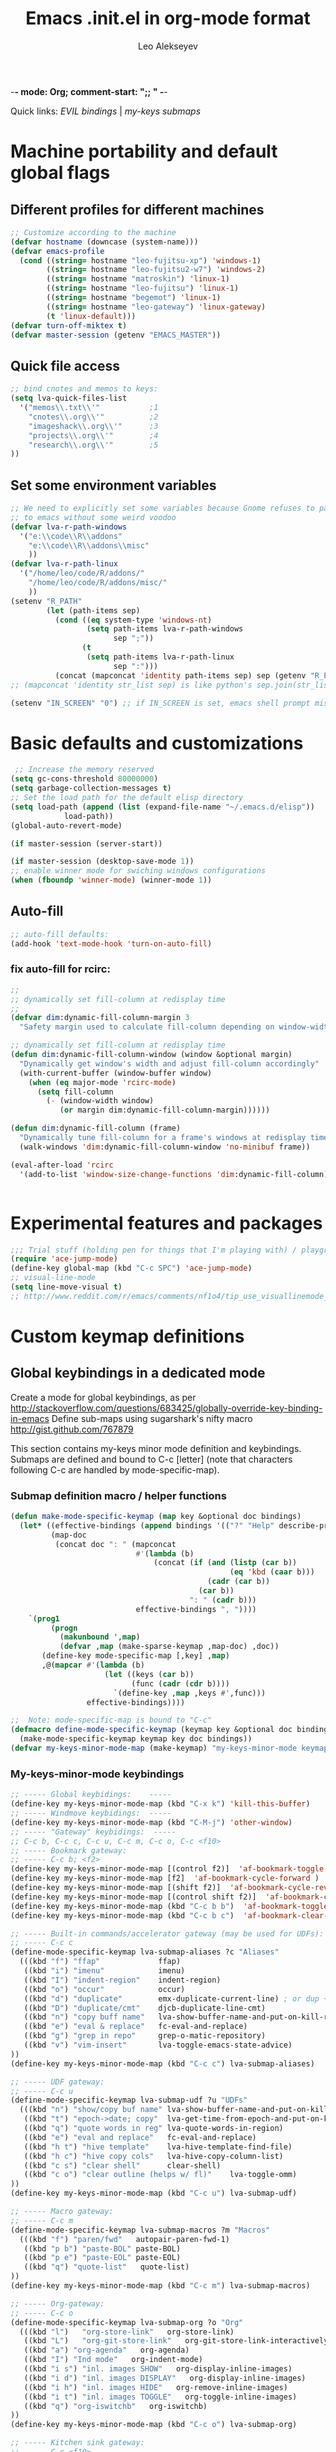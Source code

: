 -*- mode: Org; comment-start: ";; " -*- 
#+title:  Emacs .init.el in org-mode format 
#+author:  Leo Alekseyev
#+startup: noindent

Quick links:
[[*Global%20keymap%20overrides][EVIL bindings]] | [[*My-keys-minor-mode%20keybindings][my-keys submaps]]

* Machine portability and default global flags
** Different profiles for different machines  
#+begin_src emacs-lisp
  ;; Customize according to the machine
  (defvar hostname (downcase (system-name)))
  (defvar emacs-profile
    (cond ((string= hostname "leo-fujitsu-xp") 'windows-1)
          ((string= hostname "leo-fujitsu2-w7") 'windows-2)
          ((string= hostname "matroskin") 'linux-1)
          ((string= hostname "leo-fujitsu") 'linux-1)
          ((string= hostname "begemot") 'linux-1)
          ((string= hostname "leo-gateway") 'linux-gateway)
          (t 'linux-default)))
  (defvar turn-off-miktex t)
  (defvar master-session (getenv "EMACS_MASTER"))
#+end_src
** Quick file access
#+begin_src emacs-lisp  
  ;; bind cnotes and memos to keys:
  (setq lva-quick-files-list
    '("memos\\.txt\\'"           ;1
      "cnotes\\.org\\'"          ;2
      "imageshack\\.org\\'"      ;3
      "projects\\.org\\'"        ;4
      "research\\.org\\'"        ;5
  ))
#+end_src
** Set some environment variables
#+begin_src emacs-lisp
  ;; We need to explicitly set some variables because Gnome refuses to pass them 
  ;; to emacs without some weird voodoo
  (defvar lva-r-path-windows 
    '("e:\\code\\R\\addons"
      "e:\\code\\R\\addons\\misc"
      ))
  (defvar lva-r-path-linux 
    '("/home/leo/code/R/addons/" 
      "/home/leo/code/R/addons/misc/"
      ))
  (setenv "R_PATH"
          (let (path-items sep)
            (cond ((eq system-type 'windows-nt) 
                   (setq path-items lva-r-path-windows
                         sep ";"))
                  (t 
                   (setq path-items lva-r-path-linux
                         sep ":")))
            (concat (mapconcat 'identity path-items sep) sep (getenv "R_PATH"))))
  ;; (mapconcat 'identity str_list sep) is like python's sep.join(str_list) 
  
  (setenv "IN_SCREEN" "0") ;; if IN_SCREEN is set, emacs shell prompt misreads escapes intended for screen  
#+end_src  
  
* Basic defaults and customizations
#+begin_src emacs-lisp
 ;; Increase the memory reserved
(setq gc-cons-threshold 80000000)
(setq garbage-collection-messages t)
;; Set the load path for the default elisp directory
(setq load-path (append (list (expand-file-name "~/.emacs.d/elisp"))
			load-path))
(global-auto-revert-mode)

(if master-session (server-start))

(if master-session (desktop-save-mode 1))
;; enable winner mode for swiching windows configurations
(when (fboundp 'winner-mode) (winner-mode 1))
#+end_src
** Auto-fill
#+begin_src emacs-lisp
;; auto-fill defaults:
(add-hook 'text-mode-hook 'turn-on-auto-fill)
#+end_src
*** fix auto-fill for rcirc:
#+begin_src emacs-lisp
;;
;; dynamically set fill-column at redisplay time
;;
(defvar dim:dynamic-fill-column-margin 3
  "Safety margin used to calculate fill-column depending on window-width")

;; dynamically set fill-column at redisplay time
(defun dim:dynamic-fill-column-window (window &optional margin)
  "Dynamically get window's width and adjust fill-column accordingly"
  (with-current-buffer (window-buffer window)
    (when (eq major-mode 'rcirc-mode)
      (setq fill-column
	    (- (window-width window) 
	       (or margin dim:dynamic-fill-column-margin))))))

(defun dim:dynamic-fill-column (frame)
  "Dynamically tune fill-column for a frame's windows at redisplay time"
  (walk-windows 'dim:dynamic-fill-column-window 'no-minibuf frame))
  
(eval-after-load 'rcirc
  '(add-to-list 'window-size-change-functions 'dim:dynamic-fill-column))

 
#+end_src  
  
* Experimental features and packages
#+begin_src emacs-lisp
;;; Trial stuff (holding pen for things that I'm playing with) / playground / experimental
(require 'ace-jump-mode)
(define-key global-map (kbd "C-c SPC") 'ace-jump-mode)
;; visual-line-mode
(setq line-move-visual t)
;; http://www.reddit.com/r/emacs/comments/nf1o4/tip_use_visuallinemode_instead_of_longlinesmode/
#+end_src

* Custom keymap definitions
** Global keybindings in a dedicated mode
Create a mode for global keybindings, as per http://stackoverflow.com/questions/683425/globally-override-key-binding-in-emacs
Define sub-maps using sugarshark's nifty macro
http://gist.github.com/767879

This section contains my-keys minor mode definition and keybindings.
Submaps are defined and bound to C-c [letter] 
(note that characters following C-c are handled by mode-specific-map).
*** Submap definition macro / helper functions
#+begin_src emacs-lisp
  (defun make-mode-specific-keymap (map key &optional doc bindings)
    (let* ((effective-bindings (append bindings '(("?" "Help" describe-prefix-bindings))))
           (map-doc 
            (concat doc ": " (mapconcat 
                              #'(lambda (b)
                                  (concat (if (and (listp (car b))
                                                   (eq 'kbd (caar b)))
                                              (cadr (car b))
                                            (car b))
                                          ": " (cadr b)))
                              effective-bindings ", "))))
      `(prog1
           (progn
             (makunbound ',map)
             (defvar ,map (make-sparse-keymap ,map-doc) ,doc))
         (define-key mode-specific-map [,key] ,map)
         ,@(mapcar #'(lambda (b)
                       (let ((keys (car b))
                             (func (cadr (cdr b))))
                         `(define-key ,map ,keys #',func)))
                   effective-bindings))))

  ;;  Note: mode-specific-map is bound to "C-c"
  (defmacro define-mode-specific-keymap (keymap key &optional doc bindings)
    (make-mode-specific-keymap keymap key doc bindings))
  (defvar my-keys-minor-mode-map (make-keymap) "my-keys-minor-mode keymap.")
#+end_src
*** My-keys-minor-mode keybindings
#+begin_src emacs-lisp
  ;; ----- Global keybidings:    -----
  (define-key my-keys-minor-mode-map (kbd "C-x k") 'kill-this-buffer)
  ;; ----- Windmove keybidings:  -----
  (define-key my-keys-minor-mode-map (kbd "C-M-j") 'other-window)
  ;; ----- "Gateway" keybidings:  -----
  ;; C-c b, C-c c, C-c u, C-c m, C-c o, C-c <f10>
  ;; ----- Bookmark gateway:
  ;; ----- C-c b; <f2>
  (define-key my-keys-minor-mode-map [(control f2)]  'af-bookmark-toggle )
  (define-key my-keys-minor-mode-map [f2]  'af-bookmark-cycle-forward )
  (define-key my-keys-minor-mode-map [(shift f2)]  'af-bookmark-cycle-reverse )
  (define-key my-keys-minor-mode-map [(control shift f2)]  'af-bookmark-clear-all )
  (define-key my-keys-minor-mode-map (kbd "C-c b b")  'af-bookmark-toggle )
  (define-key my-keys-minor-mode-map (kbd "C-c b c")  'af-bookmark-clear-all )
  
  ;; ----- Built-in commands/accelerator gateway (may be used for UDFs):
  ;; ----- C-c c
  (define-mode-specific-keymap lva-submap-aliases ?c "Aliases"
    (((kbd "f") "ffap"             ffap)
     ((kbd "i") "imenu"            imenu)
     ((kbd "I") "indent-region"    indent-region)
     ((kbd "o") "occur"            occur)
     ((kbd "d") "duplicate"        emx-duplicate-current-line) ; or dup + comment:
     ((kbd "D") "duplicate/cmt"    djcb-duplicate-line-cmt)
     ((kbd "n") "copy buff name"   lva-show-buffer-name-and-put-on-kill-ring)
     ((kbd "e") "eval & replace"   fc-eval-and-replace)
     ((kbd "g") "grep in repo"     grep-o-matic-repository)
     ((kbd "v") "vim-insert"       lva-toggle-emacs-state-advice)
  ))
  (define-key my-keys-minor-mode-map (kbd "C-c c") lva-submap-aliases)
    
  ;; ----- UDF gateway:
  ;; ----- C-c u
  (define-mode-specific-keymap lva-submap-udf ?u "UDFs"
    (((kbd "n") "show/copy buf name" lva-show-buffer-name-and-put-on-kill-ring)
     ((kbd "t") "epoch->date; copy"  lva-get-time-from-epoch-and-put-on-kill-ring)
     ((kbd "q") "quote words in reg" lva-quote-words-in-region)
     ((kbd "e") "eval and replace"   fc-eval-and-replace)
     ((kbd "h t") "hive template"    lva-hive-template-find-file)
     ((kbd "h c") "hive copy cols"   lva-hive-copy-column-list)
     ((kbd "c s") "clear shell"      clear-shell)
     ((kbd "c o") "clear outline (helps w/ fl)"    lva-toggle-omm)
  ))
  (define-key my-keys-minor-mode-map (kbd "C-c u") lva-submap-udf)
  
  ;; ----- Macro gateway:
  ;; ----- C-c m
  (define-mode-specific-keymap lva-submap-macros ?m "Macros"
    (((kbd "f") "paren/fwd"   autopair-paren-fwd-1)
     ((kbd "p b") "paste-BOL" paste-BOL)
     ((kbd "p e") "paste-EOL" paste-EOL)
     ((kbd "q") "quote-list"   quote-list)
  ))
  (define-key my-keys-minor-mode-map (kbd "C-c m") lva-submap-macros)
  
  ;; ----- Org-gateway:
  ;; ----- C-c o
  (define-mode-specific-keymap lva-submap-org ?o "Org"
    (((kbd "l")   "org-store-link"   org-store-link)
     ((kbd "L")   "org-git-store-link"   org-git-store-link-interactively)
     ((kbd "a") "org-agenda"   org-agenda)
     ((kbd "I") "Ind mode"   org-indent-mode)
     ((kbd "i s") "inl. images SHOW"   org-display-inline-images)
     ((kbd "i d") "inl. images DISPLAY"   org-display-inline-images)
     ((kbd "i h") "inl. images HIDE"   org-remove-inline-images)
     ((kbd "i t") "inl. images TOGGLE"   org-toggle-inline-images)
     ((kbd "q") "org-iswitchb"   org-iswitchb)
  ))
  (define-key my-keys-minor-mode-map (kbd "C-c o") lva-submap-org)
  
  ;; ----- Kitchen sink gateway:
  ;; ----- C-c <f10>
  (define-mode-specific-keymap lva-submap-misc f10 "Misc"
    (((kbd "y") "yank-menu" bring-up-yank-menu)))
  (define-key my-keys-minor-mode-map (kbd "C-c <f10>") lva-submap-misc)
  
  ;; ----- Top-level aliases:
  (define-key my-keys-minor-mode-map (kbd "C-c l") 'org-store-link)
  (define-key my-keys-minor-mode-map (kbd "C-c f") 'ffap)
  (define-key my-keys-minor-mode-map (kbd "C-c g") 'magit-status)
  (define-key my-keys-minor-mode-map (kbd "C-c i") 'imenu)
  (define-key my-keys-minor-mode-map (kbd "C-c I") 'indent-region)
  (define-key my-keys-minor-mode-map (kbd "C-c d") 'emx-duplicate-current-line) ; or dup + comment:
  (define-key my-keys-minor-mode-map (kbd "C-c D") 'djcb-duplicate-line-cmt)
  (define-key my-keys-minor-mode-map (kbd "C-c n") 'lva-show-buffer-name-and-put-on-kill-ring)
  (define-key my-keys-minor-mode-map (kbd "C-c e") 'fc-eval-and-replace)
  (define-key my-keys-minor-mode-map [(control c) tab]  'indent-according-to-mode)
  
  ;; ----- Nonstandard aliases:
  (define-key my-keys-minor-mode-map (kbd "C-c C-d") 'djcb-duplicate-line-cmt)
  (define-key my-keys-minor-mode-map (kbd "C-c M-d") 'djcb-duplicate-line-cmt)
  ;; -----     M-{*&8}
  (define-key my-keys-minor-mode-map (kbd "M-*") 'select-text-in-quote-balanced)
  (define-key my-keys-minor-mode-map (kbd "M-8") 'extend-selection)
  (define-key my-keys-minor-mode-map (kbd "M-&") 'add-before-after-region)
  ;; -----     F-keys
  (define-key my-keys-minor-mode-map (kbd "<M-f5>")    'lva-toggle-emacs-state-advice)
  (define-key my-keys-minor-mode-map (kbd "<f7>")      'fold-dwim-toggle)
  (define-key my-keys-minor-mode-map [(shift f7)]      'fold-dwim-toggle-all)
  (define-key my-keys-minor-mode-map (kbd "<M-f7>")    'fold-dwim-hide-all)
  (define-key my-keys-minor-mode-map (kbd "<S-M-f7>")  'fold-dwim-show-all)
  (define-key my-keys-minor-mode-map (kbd "<f8>") 'shell-dwim)
  (define-key my-keys-minor-mode-map [(meta f3)] 'highlight-symbol-at-point)
  (define-key my-keys-minor-mode-map [f10] 'compile)
  (define-key my-keys-minor-mode-map [f11] 'recompile)
  (define-key my-keys-minor-mode-map [(f9)] 'buffer-stack-down) ; most recent; this cycles thru same mode
  (define-key my-keys-minor-mode-map [(shift f9)] 'buffer-stack-up)
  (define-key my-keys-minor-mode-map [(control f9)] 'buffer-stack-down-thru-all) ; looks same as C-x <right>
  (define-key my-keys-minor-mode-map [(control shift f9)] 'buffer-stack-up-thru-all) ; C-x <left>
  (define-key my-keys-minor-mode-map [(meta f9)] 'switch-to-previous-buffer)
  ;(define-key my-keys-minor-mode-map (kbd "") ...)
#+end_src
*** Define and turn on my-keys-minor-mode
#+begin_src emacs-lisp
  (define-minor-mode my-keys-minor-mode
    "A minor mode so that my key settings override annoying major modes."
    t " my-keys" 'my-keys-minor-mode-map)
  (my-keys-minor-mode 1)
  (defun my-minibuffer-setup-hook ()
    (my-keys-minor-mode 0))
  (add-hook 'minibuffer-setup-hook 'my-minibuffer-setup-hook)
  
  ;; Blank out its name in the modeline
  (when (require 'diminish nil 'noerror)
    (diminish 'my-keys-minor-mode ""))
#+end_src
   
** Misc. keybindings and defalias'es
#+begin_src emacs-lisp
  ;; Misc. keybindings
  ; alias for toggle-input-method s.t. AUCTeX electric macro could be bound to C-\
  (global-set-key [(control c) (control \\)] 'toggle-input-method)
  (global-unset-key [\C-down-mouse-3])
  (define-key function-key-map [\C-mouse-3] [mouse-2])
  ; keybindings for screen running inside shell, as per
  ; http://blog.nguyenvq.com/2010/07/11/using-r-ess-remote-with-screen-in-emacs/
  ;; ^^^ for some reason this had to be placed further in the file; 
  ;; isearch for (define-key shell-mode-map (kbd "C-l") .... to find it
  
  ; work-around for C-M-p broken in my windows
  (global-set-key [(control meta shift z)] 'backward-list)
  ; alternative bindings for M-x as per Steve Yegge's suggestion
  (defalias 'evabuf 'eval-buffer)
  (defalias 'eregion 'eval-region)
  (defalias 'greprep 'grep-o-matic-repository)
  (defalias 'grepdir 'grep-o-matic-current-directory)
  (defalias 'grepbuf 'grep-o-matic-visited-files)
#+end_src
** Some navigation key tweaks for Info-mode
#+begin_src emacs-lisp
(defun browser-nav-keys ()
  "Add some browser styled nav keys for Info-mode.
  The following keys and mouse buttons are added:
 【Backspace】 and <mouse-4> for `Info-history-back'
 【Shift+Backspace】 and <mouse-5> for `Info-history-forward'."
 (local-set-key (kbd "<backspace>") 'Info-history-back)
 (local-set-key (kbd "<S-backspace>") 'Info-history-forward)
 (local-set-key (kbd "S-SPC") 'Info-scroll-down)
 (local-set-key (kbd "<mouse-4>") 'Info-history-back)
 (local-set-key (kbd "<mouse-5>") 'Info-history-forward)
 (local-set-key (kbd "<mouse-5>") 'Info-history-forward))
(add-hook 'Info-mode-hook 'browser-nav-keys)
#+end_src
* Org-mode
http://orgmode.org/org.html  
Note: it's convenient to navigate through headings with C-f C-b,u,f,p,n
** Replace disputed keys for windmove
NB: This must be executed before org loads!   
Org likes to mess with windmove and line dragging; so we fix it here
#+begin_src emacs-lisp
;; Replace disputed keys:
;; don't clobber windmove bindings: code must be placed _before_ org loads
;; also, the (add-hook 'org-shiftup-final-hook 'windmove-up), etc lines don't seem to do squat
;; default disputed keys remap so that windowmove commands aren't overridden
(setq org-disputed-keys '(([(shift up)] . [(meta p)])
			  ([(shift down)] . [(meta n)])
			  ([(shift left)] . [(meta -)])
			  ([(shift right)] . [(meta +)])
			  ([(meta return)] . [(control meta return)])
			  ([(control shift right)] . [(meta shift +)])
			  ([(control shift left)] . [(meta shift -)])))
(setq org-replace-disputed-keys t)
#+end_src
** Set load and export paths; load org
#+begin_src emacs-lisp   
(setq load-path (cons "~/.emacs.d/elisp/org-mode.git/lisp" load-path))
(setq load-path (cons "~/.emacs.d/elisp/org-mode.git/contrib/lisp" load-path))
(require 'org-install)
(add-to-list 'auto-mode-alist '("\\.org\\'" . org-mode))
;; export paths:
(setq org-mobile-directory "~/Dropbox/testmobile")
(setq org-mobile-files (quote ("~/Dropbox/Notes.org/cnotes.org" "~/Dropbox/Notes.org/memos.txt")))
#+end_src
** Useful options
#+begin_src emacs-lisp
(setq org-outline-path-complete-in-steps nil)
(setq org-src-fontify-natively t)
(setq org-use-speed-commands t)
(setq org-startup-indented nil)
(setq org-agenda-files (quote ("c:/Work/Dipole Problem/dipole.org" "~/My Dropbox/notes.org/memos.txt")))
(setq org-cycle-include-plain-lists nil)
(setq org-drawers (quote ("PROPERTIES" "CLOCK" "LOGBOOK" "CODE" "DETAILS")))
(setq org-goto-interface (quote outline-path-completion))
(setq org-hide-leading-stars t)
(setq org-replace-disputed-keys t)
(setq org-src-tab-acts-natively t)
(setq org-todo-keywords
       '((sequence "TODO" "WAIT" "|" "DONE" "CANCELED")))
(add-hook 'org-mode-hook 
	  '(lambda () (auto-fill-mode t) (setq comment-start nil)))
(setq org-return-follows-link t)
(global-font-lock-mode 1)			  ; for all buffers
(add-hook 'org-mode-hook 'turn-on-font-lock)	  ; Org buffers only
#+end_src
*** Windmove bindings
NB: These have to come after org-mode loads
#+begin_src emacs-lisp
;; Make windmove work in org-mode:
(add-hook 'org-shiftup-final-hook 'windmove-up)
(add-hook 'org-shiftleft-final-hook 'windmove-left)
(add-hook 'org-shiftdown-final-hook 'windmove-down)
(add-hook 'org-shiftright-final-hook 'windmove-right)
#+end_src
** Org link handling
#+begin_src emacs-lisp
(defadvice org-return (around org-return-universal-argument activate)
"If called with \\[universal-argument], open link in current window"
  (if (consp current-prefix-arg)
      (let ((org-link-frame-setup '((file . find-file))))
	ad-do-it)
    ad-do-it))

(setq org-file-apps (quote ((auto-mode . emacs) ("\\.x?html?\\'" . default)  ("\\.nb\\'" . "mathematica %s"))))
(if (eq emacs-profile 'windows-2)
    (progn
      (setq org-file-apps (cons '("\\.jnt\\'" . "c:/PROGRA~1/WI0FCF~1/Journal.exe %s") org-file-apps))
      (setq org-file-apps (cons '("\\.nb\\'" . "c:/PROGRA~1/WOLFRA~1/MATHEM~1/8.0/MATHEM~1.EXE %s") org-file-apps))
      (setq org-file-apps (cons '("\\.pdf\\'" . "c:/PROGRA~2/Adobe/ACROBA~1.0/Acrobat/Acrobat.exe %s") org-file-apps)))
      ;; (setq org-file-apps (cons '("\\.jnt\\'" . (format "%s %%s" (w32-short-file-name "C:\\Program Files\\Windows Journal\\Journal.exe"))) org-file-apps))
      ;; (setq org-file-apps (cons '("\\.pdf\\'" . (format "%s %%s" (w32-short-file-name "C:\\Program Files (x86)\\Adobe\\Acrobat 10.0\\Acrobat\\Acrobat.exe")
							;; )) org-file-apps)))
      ;; (setq org-file-apps (cons '("\\.pdf\\'" . "C:\\Program Files (x86)\\Adobe\\Acrobat 10.0\\Acrobat\\Acrobat.exe %s") org-file-apps))
      ;; (setq org-file-apps (cons '("\\.jnt\\'" . "C:\\Program Files\\Windows Journal\\Journal.exe %s") org-file-apps))) ;; else:
  (if (eq emacs-profile 'windows-1)
      (setq org-file-apps (cons '("\\.pdf\\'" . "C:\\Program Files\\Adobe\\Acrobat 8.0\\Acrobat\\Acrobat.exe %s") org-file-apps))))
(unless (eq system-type 'windows-nt)
  (setq org-file-apps (cons '(" \\.pdf::\\([0-9]+\\)\\'" . "evince %s -p %1") org-file-apps))
  (setq org-file-apps (cons '("\\.pdf\\'" . "evince %s") org-file-apps)))
#+end_src
** Babel and org-contrib
#+begin_src emacs-lisp
;; active Babel languages
(org-babel-do-load-languages
 'org-babel-load-languages
 '((R . t) (sh . t) (python . t) (perl . t) (matlab . t) (latex . t)))
(setq org-confirm-babel-evaluate nil)

;; load stuff from org-contrib:
(require 'org-git-link)
(require 'org-man)
#+end_src
** Override some keybindings
For some reason, this has to come late in the code; putting this in the
"useful options" section didn't work   
#+begin_src emacs-lisp
(define-key org-mode-map (kbd "S-M-<down>") 'move-line-down) 
(define-key org-mode-map (kbd "S-M-<up>") 'move-line-up)
#+end_src
** Workaround for broken org-goto 
#+begin_src emacs-lisp-disabled
;; fix misbehaving overloaded temp-buffer display function
(defadvice org-goto (around dont-focus-temp-buffer activate)
  (let ((temp-buffer-show-function nil))
    (if (org-before-first-heading-p) 
	(re-search-forward "^*"))
 ad-do-it))
#+end_src
** Org link translation functions
#+begin_src emacs-lisp
(defun lva-org-link-translation-function (type path)
  (if (or (string-match "^file" type) ;; string= fails on file+emacs: links
	  (string= "git" type))
      (if (string-match "^c:/Work" path)
	  (setq path (replace-match "/home/leo/Work" t t path))))
  (cons type path))
(defun lva-org-translate-ssh-to-plink (type path)
  (if (string= type "file")
      (if (string-match "^/ssh" path)
	  (setq path (replace-match "/plink" t t path))))
  (cons type path))
(defun lva-org-translation-function-win2 (type path)
  (if (or (string-match "^file" type) ;; string= fails on file+emacs: links
	  (string= "git" type))
      (if (string-match "^/ssh" path)
	  (setq path (replace-match "/plink" t t path))
	(if (or (string-match "^~/Work" path) (string-match "^/home/leo/Work" path))
	    (setq path (replace-match "c:/Work" t t path)))))
  (cons type path))
;(if (eq emacs-profile 'windows-2)
;    (setq org-link-translation-function 'lva-org-translation-function-win2)
;    (setq org-link-translation-function 'lva-org-link-translation-function))
#+end_src

* EVIL
Some references: 
http://comments.gmane.org/gmane.emacs.vim-emulation/1135
http://zuttobenkyou.wordpress.com/2011/02/15/some-thoughts-on-emacs-and-vim/
http://gitorious.org/evil/pages/Home
** Load evil
#+begin_src emacs-lisp
  (add-to-list 'load-path "~/.emacs.d/elisp/evil.git")
  (require 'undo-tree)  
  (require 'evil)  
  (evil-mode 1)
#+end_src
** Evil utility functions
#+begin_src emacs-lisp
  (defun def-assoc (key alist default)
    "Return cdr of `KEY' in `ALIST' or `DEFAULT' if key is no car in alist."
    (let ((match (assoc key alist)))
      (if match
          (cdr match)
        default)))
  
  (defun cofi/evil-cursor ()
    "Change cursor color according to evil-state."
    (let ((default "OliveDrab4")
          (cursor-colors '((insert . "OliveDrab4")
                           (emacs  . "sienna")
                           (visual . "white"))))
      (setq cursor-type (cond ((eq evil-state 'visual) 'hollow)
                              ((eq evil-state 'emacs) 'bar)
                              ((eq evil-state 'insert) 'bar)
                              (t 'box)))
      (set-cursor-color (def-assoc evil-state cursor-colors default))))
  
  (evil-define-command cofi/maybe-exit ()
    :repeat change
    (interactive)
    (let ((modified (buffer-modified-p)))
      (insert "k")
      (let ((evt (read-event (format "Insert %c to exit insert state" ?j)
                             nil 0.5)))
        (cond
         ((null evt) (message ""))
         ((and (integerp evt) (char-equal evt ?j))
          (delete-char -1)
          (set-buffer-modified-p modified)
          (push 'escape unread-command-events))
         (t (setq unread-command-events (append unread-command-events
                                                (list evt))))))))
#+end_src
** Basic setup
#+begin_src emacs-lisp
  (define-key undo-tree-map (kbd "\C-x U") 'undo-tree-visualize)
  (define-key undo-tree-map (kbd "\C-x u") 'undo-tree-undo)
  (setq evil-visual-char 'exclusive)
  (setq evil-default-state 'normal)

  ;; (setq evil-default-cursor t)
  
  ;; darker orange color: "sienna" ("dark orange" is also good)
  (setq evil-default-cursor #'cofi/evil-cursor)
  
  ;; this is done just as well by key chord
  ;; (define-key evil-insert-state-map "k" #'cofi/maybe-exit) 
  
  ;; can't use kj for switching without the keychord (at least with the current
  ;;cofi/maybe-exit code) 
  (require 'key-chord) ; for mapping simultaneous key presses
  ;; http://www.emacswiki.org/emacs/key-chord.el
  (key-chord-mode 1)
  (key-chord-define-global "jk"  'evil-normal-state) ; super ESC
  (key-chord-define-global "JK"  'evil-emacs-state)
  ;; (key-chord-define-global "df"  'evil-window-map)
  ;; (key-chord-define evil-window-map "df" 'evil-window-prev) ; df twice
#+end_src
** Global keymap overrides
#+begin_src emacs-lisp
  (define-key evil-emacs-state-map [escape] 'evil-normal-state)
  (define-key evil-visual-state-map [escape] 'evil-normal-state)
  (define-key evil-motion-state-map [escape] 'evil-motion-state)
  (define-key evil-normal-state-map (kbd "SPC") 'evil-scroll-down)
  (define-key evil-motion-state-map (kbd "SPC") 'evil-scroll-down)
  (define-key evil-normal-state-map (kbd "S-SPC") 'evil-scroll-up)
  (define-key evil-motion-state-map (kbd "S-SPC") 'evil-scroll-up)
  (define-key evil-normal-state-map "\C-r" 'isearch-backward)
  (define-key evil-normal-state-map "\C-R" 'undo-tree-redo)
  (define-key evil-normal-state-map "\C-n" 'evil-next-line)
  (define-key evil-normal-state-map "\C-p" 'evil-previous-line)
  (define-key evil-normal-state-map "\C-\M-y" 'evil-scroll-line-up)
  (define-key evil-motion-state-map "\C-\M-y" 'evil-scroll-line-up)
  (define-key evil-normal-state-map "\C-\M-e" 'evil-scroll-line-down)
  (define-key evil-motion-state-map "\C-\M-e" 'evil-scroll-line-down)
  (define-key evil-normal-state-map "\C-e" 'evil-end-of-line)
  (define-key evil-motion-state-map "\C-e" 'evil-end-of-line)
  (define-key evil-normal-state-map "Q" 'evil-record-macro)
  (define-key evil-motion-state-map "Q" 'evil-record-macro)
  (define-key evil-visual-state-map "Q" 'evil-record-macro)
  (define-key evil-normal-state-map "q" 'quit-window)
  (define-key evil-motion-state-map "q" 'quit-window)
  (define-key evil-visual-state-map "q" 'quit-window)
  (define-key evil-motion-state-map "y" 'evil-yank)
  (define-key evil-visual-state-map "\C-e" 'evil-end-of-line)
  (define-key evil-visual-state-map "\C-w" 'kill-region)
  (define-key evil-normal-state-map "\C-y" 'evil-paste-after)
#+end_src
** Mode defaults and keymap overrides
#+begin_src emacs-lisp
  (setq my-evil-motion-state-modes '(ibuffer-mode grep-mode occur-mode Man-mode
    woman-mode browse-kill-ring-mode completion-list-mode))
  (setq my-evil-emacs-state-modes '(shell-mode term-mode gud-mode
    inferior-ess-mode m-shell-mode inferior-octave-mode magit-status-mode magit-log-edit-mode))
  (mapc (lambda (mode) (evil-set-initial-state mode 'motion))
    my-evil-motion-state-modes)
  (mapc (lambda (mode) (evil-set-initial-state mode 'emacs))
    my-evil-emacs-state-modes)
  ;; (evil-set-initial-state 'browse-kill-ring-mode 'motion)
  (evil-declare-key 'motion completion-list-mode-map (kbd "<return>") 'choose-completion)
  (evil-declare-key 'motion completion-list-mode-map "RET" 'choose-completion)
  (evil-declare-key 'motion browse-kill-ring-mode-map (kbd "<return>") 'browse-kill-ring-insert-and-quit)
  (evil-declare-key 'motion browse-kill-ring-mode-map "RET" 'browse-kill-ring-insert-and-quit)
  (evil-declare-key 'motion occur-mode-map (kbd "<return>") 'occur-mode-goto-occurrence)
  (evil-declare-key 'motion occur-mode-map "RET" 'occur-mode-goto-occurrence)
  (evil-set-initial-state 'grep-mode 'motion)
  (evil-declare-key 'motion grep-mode-map (kbd "<return>") 'compile-goto-error)
  (evil-declare-key 'motion grep-mode-map "RET" 'compile-goto-error)
  (evil-set-initial-state 'magit-log-edit-mode 'emacs)
  (evil-set-initial-state 'ibuffer-mode 'motion)
  (evil-declare-key 'motion ibuffer-mode-map (kbd "<return>") 'ibuffer-visit-buffer)
  (evil-declare-key 'motion ibuffer-mode-map "RET" 'ibuffer-visit-buffer)
#+end_src
*** Org-mode integration
Some of this stuff was inspired by    
http://zuttobenkyou.wordpress.com/2011/02/15/some-thoughts-on-emacs-and-vim/
However, lots of over-ridden keybindings don't sit well with me, so I put
them in a separate disabled source block for reference
#+begin_src emacs-lisp
(defun always-insert-item ()
     (interactive)
     (if (not (org-in-item-p))
       (insert "\n- ")
       (org-insert-item)))

(evil-declare-key 'normal org-mode-map (kbd "<return>") 'org-return)
(evil-declare-key 'normal org-mode-map "RET" 'org-return)
(evil-declare-key 'normal org-mode-map "T" 'org-todo)
(evil-declare-key 'normal org-mode-map "-" 'org-cycle-list-bullet)
(evil-declare-key 'normal org-mode-map ",a" 'org-agenda) ; access agenda buffer

(evil-declare-key 'normal org-mode-map (kbd "M-l") 'org-metaright)
(evil-declare-key 'normal org-mode-map (kbd "M-h") 'org-metaleft)
(evil-declare-key 'normal org-mode-map (kbd "M-k") 'org-metaup)
(evil-declare-key 'normal org-mode-map (kbd "M-j") 'org-metadown)
(evil-declare-key 'normal org-mode-map (kbd "M-L") 'org-shiftmetaright)
(evil-declare-key 'normal org-mode-map (kbd "M-H") 'org-shiftmetaleft)
(evil-declare-key 'normal org-mode-map (kbd "M-K") 'org-shiftmetaup)
(evil-declare-key 'normal org-mode-map (kbd "M-J") 'org-shiftmetadown)

(evil-declare-key 'normal org-mode-map (kbd "<f12>") 'org-export-as-html)
#+end_src   
Disabled keybindings:
#+begin_src emacs-lisp-disabled
(define-key evil-normal-state-map "O" (lambda ()
                     (interactive)
                     (end-of-line)
                     (org-insert-heading)
                     (evil-append nil)
                     ))

(define-key evil-normal-state-map "o" (lambda ()
                     (interactive)
                     (end-of-line)
                     (always-insert-item)
                     (evil-append nil)
                     ))

(define-key evil-normal-state-map "t" (lambda ()
                     (interactive)
                     (end-of-line)
                     (org-insert-todo-heading nil)
                     (evil-append nil)
                     ))
(define-key evil-normal-state-map (kbd "M-o") (lambda ()
                     (interactive)
                     (end-of-line)
                     (org-insert-heading)
                     (org-metaright)
                     (evil-append nil)
                     ))
(define-key evil-normal-state-map (kbd "M-t") (lambda ()
                     (interactive)
                     (end-of-line)
                     (org-insert-todo-heading nil)
                     (org-metaright)
                     (evil-append nil)
                     ))


; allow us to access org-mode keys directly from Evil's Normal mode
(evil-declare-key 'normal org-mode-map "L" 'org-shiftright)
(evil-declare-key 'normal org-mode-map "H" 'org-shiftleft)
(evil-declare-key 'normal org-mode-map "K" 'org-shiftup)
(evil-declare-key 'normal org-mode-map "J" 'org-shiftdown)
#+end_src   
      
** Advice to use emacs state in place of insert
#+begin_src emacs-lisp
  
  ;; switch to emacs mode instead of insert mode
  (defadvice evil-append
    (after evil-append/emacs-state activate)
    (evil-backward-char)
    (evil-emacs-state)
    (forward-char))
  (defadvice evil-append-line
    (after evil-append-line/emacs-state activate)
    (evil-emacs-state)
    (end-of-line))
  (defadvice evil-insert
    (after evil-insert/emacs-state activate)
    (let ((old-point (point)))
    (evil-emacs-state)
    (unless (eq old-point (point)) ; that is, if switching to emacs state moved cursor back
      (forward-char))))
  (defadvice evil-insert-line
    (after evil-insert-line/emacs-state activate)
    (evil-emacs-state))
  (defadvice evil-open-below
    (after evil-open-below/emacs-state activate)
    (evil-emacs-state))
  (defadvice evil-open-above
    (after evil-open-above/emacs-state activate)
    (evil-emacs-state))
  
  (defvar lva-emacs-state-toggle 1  "Keeps the state of how the buffer was last toggled.")
  (make-variable-buffer-local 'lva-emacs-state-toggle)
  (defun lva-toggle-emacs-state-advice ()
    (interactive)
    (if lva-emacs-state-toggle
       (progn
          (ad-disable-advice 'evil-append 'after 'evil-append/emacs-state)
          (ad-activate 'evil-append)
          (ad-disable-advice 'evil-append-line 'after 'evil-append-line/emacs-state)
          (ad-activate 'evil-append-line)
          (ad-disable-advice 'evil-insert 'after 'evil-insert/emacs-state)
          (ad-activate 'evil-insert)
          (ad-disable-advice 'evil-insert-line 'after 'evil-insert-line/emacs-state)
          (ad-activate 'evil-insert-line)
          (ad-disable-advice 'evil-open-below 'after 'evil-open-below/emacs-state)
          (ad-activate 'evil-open-below)
          (ad-disable-advice 'evil-open-above 'after 'evil-open-above/emacs-state)
          (ad-activate 'evil-open-above)
          (setq lva-emacs-state-toggle nil))
      (progn
        (ad-enable-advice 'evil-append 'after 'evil-append/emacs-state)
        (ad-activate 'evil-append)
        (ad-enable-advice 'evil-append-line 'after 'evil-append-line/emacs-state)
        (ad-activate 'evil-append-line)
        (ad-enable-advice 'evil-insert 'after 'evil-insert/emacs-state)
        (ad-activate 'evil-insert)
        (ad-enable-advice 'evil-insert-line 'after 'evil-insert-line/emacs-state)
        (ad-activate 'evil-insert-line)
        (ad-enable-advice 'evil-open-below 'after 'evil-open-below/emacs-state)
        (ad-activate 'evil-open-below)
        (ad-enable-advice 'evil-open-above 'after 'evil-open-above/emacs-state)
        (ad-activate 'evil-open-above)
        (setq lva-emacs-state-toggle 1))
      )
    (if (and lva-emacs-state-toggle) ; V->E
        (evil-emacs-state))
    (if (and (not lva-emacs-state-toggle)) ; E->V
        (evil-insert-state)))
#+end_src   
* Some utility elisp
** LVA
#+begin_src emacs-lisp
  (defun lva-string-match-in-list (regex lst)
    "Returns the indices where there are regex matches in the list, similar to
  the grep command in R"
    (delq nil (let ((idx -1)) 
                (mapcar (lambda (x) (progn (setq idx (1+ idx)) (if x idx)))
                        (mapcar (lambda (x) (string-match
                                             regex x)) lst)))))
  (defun lva-get-first-matching-string (regex lst)
    "Return the first string in list that matches the regex"
    (let ((idx (car (lva-string-match-in-list regex lst))))
      (if idx (nth idx lst)
        nil)))
  
  (defun lva-occur-at-point ()
    "Sends word at point to occur"
    (interactive)
    (if (region-active-p) (occur (buffer-substring-no-properties (region-beginning) (region-end)))
      (occur (grep-tag-default)))) ;; seems better than (thing-at-point 'word)
  (add-hook 'occur-hook (lambda () (pop-to-buffer occur-buf)))
  (define-key my-keys-minor-mode-map (kbd "M-s O") 'lva-occur-at-point)
  
  (defun lva-show-buffer-name-and-put-on-kill-ring () (interactive)
   ; (describe-variable 'buffer-file-name)
    (kill-new buffer-file-name)
    ;; (sleep-for 0 100) ; need if using minibuffer-message
    (message (concat "Filename [copied]:" buffer-file-name))
  )
  
  (defun lva-get-time-from-epoch-and-put-on-kill-ring ()
    (interactive)
    (message "")
    (let ((time-as-string)
          (minibuffer-message-timeout 5))
    (require 'thingatpt)
    (setq time-as-string (format-time-string "%Y-%m-%d %H:%M:%S %Z" (seconds-to-time (string-to-number (thing-at-point 'word)))))
    (kill-new time-as-string)
    ;; (sleep-for 0 100) ; need if using minibuffer-message
    (message (concat "Readable time [copied]:" time-as-string))))
  
  (defun clear-shell ()
     (interactive)
     (let ((old-max comint-buffer-maximum-size))
       (setq comint-buffer-maximum-size 0)
       (comint-truncate-buffer)
       (setq comint-buffer-maximum-size old-max)))
  
  
  (defun lva-hive-template-find-file () (interactive)
    (require 'template)
    (template-initialize)
    (let ((file (read-file-name "New file (from HiveShelRun.tpl): "
                                 nil "")))
        (template-new-file file "~/.emacs.d/.templates/HiveShellRun.tpl")
  ))
  
  (defun lva-hive-copy-column-list (start end)
    (interactive "r")
    (unless mark-active
      (error "Mark inactive"))
    (let ((buffer (current-buffer)) (words '()) (s))
      (with-temp-buffer
        (insert-buffer-substring-no-properties buffer start end)
        (goto-char (point-min))
        ;; Wnat to stop at the line that starts w/
        ;; "Time taken:"
        ;; Use the fact that search-forward moves point
        (if (search-forward "Time taken:" nil t)
            (progn
              (beginning-of-line)
              (delete-region (point) (line-end-position))))
        (goto-char (point-min))
          (while (re-search-forward "^\\([[:word:]_-]+?\\)[       ]+\\w+" nil t)
            (push (match-string 1) words)))
      (deactivate-mark)
      (setq s (mapconcat 'identity (nreverse words) ", "))
      (message s)
      (kill-new s)))
  (defun lva-quote-words-in-region (start end)
    (interactive "r")
    (unless mark-active
      (error "Mark inactive"))
    (save-excursion
      (save-restriction
        (narrow-to-region start end)
        (goto-char start)
        (while (re-search-forward "[[:word:]_-]+" nil t)
          (replace-match "\"\\&\""))))
    (deactivate-mark))
#+end_src

** Modified snippets stolen from others
This includes eminently useful functions such as zap-to-char and shell-dwim
#+begin_src emacs-lisp
(defun switch-to-previous-buffer ()
      (interactive)
      (switch-to-buffer (other-buffer)))

(defun fc-eval-and-replace ()
  "Replace the preceding sexp with its value."
  (interactive)
  (backward-kill-sexp)
  (condition-case nil
      (prin1 (eval (read (current-kill 0)))
             (current-buffer))
    (error (message "Invalid expression")
           (insert (current-kill 0)))))


(defun my-filter (condp lst)
  "Stolen from emacswiki. Sample usage:
(my-filter (lambda (x) (string-match \"^\\*shell\\*\" (buffer-name x))) (buffer-list))"
    (delq nil
          (mapcar (lambda (x) (and (funcall condp x) x)) lst)))

(defun rotate-list (list count)
  "Rotate the LIST by COUNT elements"
  (cond
   ((= count 0) list)
   ((not list) list)
   (t (rotate-list (nconc  (cdr list) (list (car list)) '()) (1- count)))))
;; The following is inspired by 
;; http://www.emacswiki.org/emacs/ShellMode#toc3
;; Note also that you'll want to customize same-window-regexps
;; to include "\\*shell.*\\*\\(\\|<[0-9]+>\\)"
(defun shell-dwim (&optional create)
   "Start or switch to an inferior shell process, in a smart way.  If a
 buffer with a running shell process exists, simply switch to that buffer.
 If a shell buffer exists, but the shell process is not running, restart the
 shell.  If already in an active shell buffer, switch to the next one, if
 any.  With prefix argument CREATE always start a new shell."
   (interactive "P")
   (let ((next-shell-buffer) (buffer) 
	 (shell-buf-list (identity ;;used to be reverse
			  (sort 
			   (my-filter (lambda (x) (string-match "^\\*shell\\*" (buffer-name x))) (buffer-list))
			   '(lambda (a b) (string< (buffer-name a) (buffer-name b)))))))
     (setq next-shell-buffer 
	   (if (string-match "^\\*shell\\*" (buffer-name buffer))
	       (get-buffer (cadr (member (buffer-name) (mapcar (function buffer-name) (append shell-buf-list shell-buf-list)))))
	     nil))
     (setq buffer
	   (if create
	       (generate-new-buffer-name "*shell*")
	     next-shell-buffer))
     (shell buffer)))

;; Tassilo Horn's zap-to-char improvements:
;; http://tsdh.wordpress.com/category/applications/emacs/page/2/
(defun th-zap-to-string (arg str)
  "Same as `zap-to-char' except that it zaps to the given string
instead of a char.  Note that the str you type isn't a part of what's zapped."
  (interactive "p\nsZap to string: ")
  (kill-region (point) (progn
                         (search-forward str nil nil arg)
			 (backward-char (length str))
                         (point))))

(defun th-zap-to-string-backwards (arg str)
  "Same as `zap-to-char' except that it zaps to the given string
instead of a char, and searches BACKWARDS.  Note that the str you type isn't a part of what's zapped."
  (interactive "p\nsZap to string backwards: ")
  (kill-region (point) (progn
                         (search-backward str nil nil arg)
			 ;; (backward-char (length str))
                         (point))))

(defun th-zap-to-regexp (arg regexp)
  "Same as `zap-to-char' except that it zaps to the given regexp
instead of a char."
  (interactive "p\nsZap to regexp: ")
  (kill-region (point) (progn
                         (re-search-forward regexp nil nil arg)
                         (point))))
(global-set-key (kbd "M-z")   'th-zap-to-string)
(global-set-key (kbd "M-Z")   'th-zap-to-string-backwards)
(global-set-key (kbd "C-M-z") 'th-zap-to-regexp)
(global-set-key "\C-c\M-z" 'zap-to-char)
;; (global-set-key (kbd "C-M-z") 'zap-to-char)

;; Tassilo Horn's automagic TRAMP/SUDO file opening
(defun th-find-file-sudo (file)
 "Opens FILE with root privileges."
 (interactive "F")
 (set-buffer (find-file (concat "/sudo::" file))))

(defadvice find-file (around th-find-file activate)
 "Open FILENAME using tramp's sudo method if it's read-only."
 (if (and (not (file-writable-p (ad-get-arg 0)))
          (not (file-remote-p (ad-get-arg 0)))
          (y-or-n-p (concat "File "
                            (ad-get-arg 0)
                            " is read-only.  Open it as root? ")))
     (th-find-file-sudo (ad-get-arg 0))
   ad-do-it))

(defun comment-dwim-line (&optional arg) ;; u
  "Replacement for the comment-dwim command.
    If no region is selected and current line is not blank and we are not at the end of the line,
      then comment current line.
    Replaces default behaviour of comment-dwim, when it inserts comment at the end of the line."
  (interactive "*P")
  (comment-normalize-vars)
  (if (and (not (region-active-p)) (not (looking-at "[ \t]*$")))
      (comment-or-uncomment-region (line-beginning-position) (line-end-position))
    (comment-dwim arg)))
(global-set-key "\M-;" 'comment-dwim-line)

#+end_src

** R path for Windows
#+begin_src emacs-lisp
(if (eq emacs-profile 'windows-2)
    ;; for 32-bit R
    (setq-default inferior-R-program-name "C:\\Program Files\\R\\R-2.12.1\\bin\\i386\\Rterm.exe"))
;  ;; for 64-bit R
;  (setq-default inferior-R-program-name "C:\\Program Files\\R\\R-2.12.1\\bin\\x64\\Rterm.exe"))
#+end_src

* Appearance tweaks (transient mark, no toolbar, etc)
** What to show, what to hide  
#+begin_src emacs-lisp

(when (not (eq (symbol-value 'window-system) nil))
;;  (color-theme-whatever)
  (show-paren-mode nil) ;; somehow makes parens work in terminal
  (set-frame-height (selected-frame) 37))

;; Set the buffer size for Windows 
;; good defaults for 1280x768 desktop and double-level horizontal 
;; taskbar: L 200, T 0, H 41, W 90
;; (add-to-list 'default-frame-alist '(left . 0))
;; (add-to-list 'default-frame-alist '(top . 0))
;; (add-to-list 'default-frame-alist '(height . 47))
;; (add-to-list 'default-frame-alist '(width . 90))

					;(set-default-font "Bitstream Vera Sans Mono-10")
					;(set-default-font "Consolas-11")
(if (eq emacs-profile 'linux-1)
    (if (string= hostname "begemot")
	(set-default-font "DejaVu Sans Mono-10")
      (set-default-font "DejaVu Sans Mono-10"))
  (set-default-font "DejaVu Sans Mono-10"))
(setq inhibit-startup-message t)
(tool-bar-mode -1)
(menu-bar-mode -1)
(when (not (eq (symbol-value 'window-system) nil))
  (scroll-bar-mode -1))


(setq transient-mark-mode t)
(column-number-mode 1)
(require 'paren)
(show-paren-mode 1)
;; How to show the matching paren when it is offscreen:
;; minibuffer echo occurs only directly after typing a closing paren
;; to make it work w/ cursor placement only, do this, as per http://www.emacswiki.org/emacs/ShowParenMode:
(defadvice show-paren-function
  (after show-matching-paren-offscreen activate)
  "If the matching paren is offscreen, show the matching line in the
        echo area. Has no effect if the character before point is not of
        the syntax class ')'."
  (interactive)
  (if (not (minibuffer-prompt))
      (let ((matching-text nil))
	;; Only call `blink-matching-open' if the character before point
	;; is a close parentheses type character. Otherwise, there's not
	;; really any point, and `blink-matching-open' would just echo
	;; "Mismatched parentheses", which gets really annoying.
	(if (char-equal (char-syntax (char-before (point))) ?\))
	    (setq matching-text (blink-matching-open)))
	(if (not (null matching-text))
	    (message matching-text)))))


#+end_src

** Scrolling 
#+begin_src emacs-lisp

;; ========== Line by line scrolling ==========

;; This makes the buffer scroll by only a single line when the up or
;; down cursor keys push the cursor (tool-bar-mode) outside the
;; buffer. The standard emacs behaviour is to reposition the cursor in
;; the center of the screen, but this can make the scrolling confusing
;(setq scroll-step 1)
;; this seemed to sucks; let's try this smooth-scrolling package
;(setq scroll-step 1)


;; fix scrolling in Windows 7 x64
(if (eq emacs-profile 'windows-2)
    (setq redisplay-dont-pause t
	  scroll-margin 1
	  scroll-step 1
	  scroll-conservatively 10 ;10000
	  scroll-preserve-screen-position 1)
  (require 'smooth-scrolling)
  ;; to change where the scrolling starts, customize-variable smooth-scroll-margin
)

#+end_src
** Color theme
#+begin_src emacs-lisp

;; Color-theme:
(setq load-path (append (list (expand-file-name "~/.emacs.d/elisp/color-theme-6.6.0")) load-path))
(require 'color-theme)
(when (not (eq (symbol-value 'window-system) nil)) ;(not nil)
  (color-theme-initialize)
  ;; (color-theme-twilight))
  (color-theme-tango-2))
  ;; (color-theme-midnight))

#+end_src
** Color in shell
#+begin_src emacs-lisp
;; Add color to a shell running in emacs 'M-x shell'
(autoload 'ansi-color-for-comint-mode-on "ansi-color" nil t)
(add-hook 'shell-mode-hook 'ansi-color-for-comint-mode-on)
#+end_src
** Autosave tweaks

#+begin_src emacs-lisp
(setq auto-save-interval 120)
(setq auto-save-timeout 30) 

;; Put autosave files (ie #foo#) in one place
(defvar autosave-dir (concat "~/.emacs.d/autosave.1"))
(make-directory autosave-dir t)
(defun auto-save-file-name-p (filename) (string-match "^#.*#$" (file-name-nondirectory filename)))
(defun make-auto-save-file-name () (concat autosave-dir (if buffer-file-name (concat "#" (file-name-nondirectory buffer-file-name) "#") (expand-file-name (concat "#%" (buffer-name) "#")))))

;; Put backup files (ie foo~) in one place too. (The backup-directory-alist 
;; list contains regexp=>directory mappings; filenames matching a regexp are 
;; backed up in the corresponding directory. Emacs will mkdir it if necessary.) 
(setq backup-directory-alist '(("." . "~/.emacs.d/autosave")))
(setq version-control t)
(setq delete-old-versions t)
#+end_src
** Modify line open behavior to be more like Vim's   
#+begin_src emacs-lisp
;; Behave like vi's o command
(defun open-next-line (arg)
  "Move to the next line and then opens a line.
    See also `newline-and-indent'."
  (interactive "p")
  (end-of-line)
  (open-line arg)
  (next-line 1)
  (when newline-and-indent
    (indent-according-to-mode)))

(global-set-key (kbd "C-o") 'open-next-line)

;; Behave like vi's O command
(defun open-previous-line (arg)
  "Open a new line before the current one. 
     See also `newline-and-indent'."
  (interactive "p")
  (beginning-of-line)
  (open-line arg)
  (when newline-and-indent
    (indent-according-to-mode)))

(global-set-key (kbd "M-o") 'open-previous-line)

;; Autoindent open-*-lines
(defvar newline-and-indent t
  "Modify the behavior of the open-*-line functions to cause them to autoindent.")
#+end_src
** Misc. tweaks
#+begin_src emacs-lisp
;; Misc. tweaks
(add-hook 'sql-interactive-mode-hook '(lambda () (setq comint-move-point-for-output nil))) ; don't force scroll to the bottom on output
(add-hook 'shell-mode-hook '(lambda () (setq comint-move-point-for-output nil))) ; don't force scroll to the bottom on output
(fset 'yes-or-no-p 'y-or-n-p) ; stop forcing me to spell out "yes"
;; use Unix-style line endings
(setq-default buffer-file-coding-system 'undecided-unix)
;; make woman not pop up a new frame
(setq woman-use-own-frame nil)
(setq vc-follow-symlinks t)  ;; prevent version control from asking whether to follow links
(setq isearch-allow-scroll t) ;; allows minimal scrolling, as long as curr. match is visible
(setq comint-buffer-maximum-size 10240) ;;set maximum-buffer size for shell-mode 
             ;;(useful if some program spews out large amounts of output).
(add-hook 'comint-output-filter-functions 'comint-truncate-buffer)
;; Default browser: Emacs doesn't seem to respect the OS defaults (prefers chromium)
(unless (eq emacs-profile 'windows-2)
  (setq browse-url-browser-function 'browse-url-firefox))
;; turn on view mode for read-only files
(setq view-read-only t)
;; Line-wrapping stuff: ;;;;;;;;;;;;;;;;;;;;;;;;;;;;;;;;;;;;;;;;;;;;;;;;;;
;; disable line wrap
;;(setq default-truncate-lines t)

;; make side by side buffers function the same as the main window
(setq truncate-partial-width-windows nil) ;; didn't work the first few times?
;;(setq truncate-lines nil)  ;; had to play w/ it before partial width worked

#+end_src
* Navigation tweaks
** goto last change
#+begin_src emacs-lisp
(require 'goto-last-change)
(global-set-key "\C-x\C-\\" 'goto-last-change)
(global-set-key "\C-x\\" 'goto-last-change)
(global-set-key "\C-x|" 'goto-last-change)

;; similar effect is obtained by exchange point and mark (turn off the highlighting)
(defun transient-exchange-point-and-mark () (interactive) (exchange-point-and-mark 1))
(global-set-key "\C-x\C-x" 'transient-exchange-point-and-mark)

#+end_src
** smart symbol
#+begin_src emacs-lisp

;; smart-symbol:
(defvar smart-use-extended-syntax nil
  "If t the smart symbol functionality will consider extended
syntax in finding matches, if such matches exist.")
(defvar smart-last-symbol-name ""
  "Contains the current symbol name.
This is only refreshed when `last-command' does not contain
either `smart-symbol-go-forward' or `smart-symbol-go-backward'")
(make-local-variable 'smart-use-extended-syntax)
 
(defvar smart-symbol-old-pt nil
  "Contains the location of the old point")
 
(defun smart-symbol-goto (name direction)
  "Jumps to the next NAME in DIRECTION in the current buffer.
DIRECTION must be either `forward' or `backward'; no other option
is valid."
 
  ;; if `last-command' did not contain
  ;; `smart-symbol-go-forward/backward' then we assume it's a
  ;; brand-new command and we re-set the search term.
  (unless (memq last-command '(smart-symbol-go-forward
                               smart-symbol-go-backward))
    (setq smart-last-symbol-name name))
  (setq smart-symbol-old-pt (point))
  (message (format "%s scan for symbol \"%s\""
                   (capitalize (symbol-name direction))
                   smart-last-symbol-name))
  (unless (catch 'done
            (while (funcall (cond
                             ((eq direction 'forward) ; forward
                              'search-forward)
                             ((eq direction 'backward) ; backward
                              'search-backward)
                             (t (error "Invalid direction"))) ; all others
                            smart-last-symbol-name nil t)
              (unless (memq (syntax-ppss-context
                             (syntax-ppss (point))) '(string comment))
                (throw 'done t))))
    (goto-char smart-symbol-old-pt)))
 
(defun smart-symbol-go-forward ()
  "Jumps forward to the next symbol at point"
  (interactive)
  (smart-symbol-goto (smart-symbol-at-pt 'end) 'forward))
 
(defun smart-symbol-go-backward ()
  "Jumps backward to the previous symbol at point"
  (interactive)
  (smart-symbol-goto (smart-symbol-at-pt 'beginning) 'backward))
 
(defun smart-symbol-at-pt (&optional dir)
  "Returns the symbol at point and moves point to DIR (either `beginning' or `end') of the symbol.
If `smart-use-extended-syntax' is t then that symbol is returned
instead."
  (with-syntax-table (make-syntax-table)
    (if smart-use-extended-syntax
        (modify-syntax-entry ?. "w"))
    (modify-syntax-entry ?_ "w")
    (modify-syntax-entry ?- "w")
    ;; grab the word and return it
    (let ((word (thing-at-point 'word))
          (bounds (bounds-of-thing-at-point 'word)))
      (if word
          (progn
            (cond
             ((eq dir 'beginning) (goto-char (car bounds)))
             ((eq dir 'end) (goto-char (cdr bounds)))
             (t (error "Invalid direction")))
            word)
        (error "No symbol found")))))
 
(global-set-key (kbd "M-n") 'smart-symbol-go-forward)
(global-set-key (kbd "M-p") 'smart-symbol-go-backward)
#+end_src

** jump by N lines
#+begin_src emacs-lisp
;; -- Jump by n lines up/down:
(defun jump-forward-lines()
   " This function will move the cursor forward some lines (currently 10)."
   (interactive)
   (forward-line 5))
(defun jump-back-lines()
   " This function will move the cursor back a few lines (currently 10)."
   (interactive)
   (forward-line -5))
(global-set-key (kbd "M-<down>") 'jump-forward-lines)
(global-set-key (kbd "M-<up>") 'jump-back-lines)
#+end_src  
* Misc. useful things:
** Speedbar
#+begin_src emacs-lisp
;; speedbar
(require 'sr-speedbar)
(global-set-key (kbd "C-S-s") 'sr-speedbar-toggle)
#+end_src
** Cua mode
#+begin_src emacs-lisp
(add-hook 'cua-mode-hook
          '(lambda () ;; don't want default C-RET behavior
             (define-key cua--rectangle-keymap [(control return)] nil)
             (define-key cua--region-keymap    [(control return)] nil)
             (define-key cua-global-keymap     [(control return)] nil)))
(cua-mode 'emacs)
(defun my-cua-rect-set-mark (&optional arg) 
  (interactive "P")
  (if (or (not mark-active) arg)
      (cua-set-mark arg)
    (cua-set-rectangle-mark)))
(global-set-key (kbd "C-@") 'my-cua-rect-set-mark);; hit C-SPC twice for the awesome rectangle editing power 
(global-set-key (kbd "C-SPC") 'my-cua-rect-set-mark);; hit C-SPC twice for the awesome rectangle editing power 
;; make C-SPC cycle mark->cua rect->unset mark
(defadvice cua--init-rectangles (after cua-rect-toggle-mark () activate)
    (define-key cua--rectangle-keymap [remap my-cua-rect-set-mark] 'cua-clear-rectangle-mark))
;; by default, cua-rect includes current cursor position into the rectangle (not how default rectangles work)
(defadvice cua-set-rectangle-mark (after cua-adjust-rect-size () activate)
    (call-interactively 'cua-resize-rectangle-left))
#+end_src
** Docview
#+begin_src emacs-lisp-disabled
docview
(require 'doc-view)
(load-file (expand-file-name "~/.emacs/doc-view.el"))
("\\.pdf$" . open-in-doc-view)
("\\.dvi$" . open-in-doc-view)
("\\.ps$" . open-in-doc-view)
(defun open-in-doc-view ()
  (interactive)
  (doc-view
   (buffer-file-name (current-buffer))
   (buffer-file-name (current-buffer))))
(add-hook 'doc-view-mode-hook 'auto-revert-mode)
#+end_src
* Recentf, MRU-stuff
#+begin_src emacs-lisp
;;  Allow ido to open recent files
(require 'recentf)
(setq recentf-exclude '(".ftp:.*" ".sudo:.*" ".*\.recentf" ".*\.ido.last"))
(setq recentf-keep '(file-remote-p file-readable-p))
(setq recentf-exclude '("c:/Users/leo/AppData/Local/Temp*"))
(setq recentf-exclude (append '("\\.ido\\.last" "\\.recentf") recentf-exclude))
(recentf-mode 1)
(setq recentf-max-saved-items 500)
(setq recentf-max-menu-items 60)


(defvar lva-quick-files-paths ())
(defun lva-quick-files-paths-generate ()
  (setq lva-quick-files-paths (mapcar (lambda (x) (lva-get-first-matching-string x recentf-list)) lva-quick-files-list)))
(defun lva-quick-files-find-nth-file (n)
  (interactive "n")
  (let ((filepath (elt lva-quick-files-paths (1- n))))
    (if (not filepath)
      (progn
	(lva-quick-files-paths-generate)
	(message "Generating quick-file-paths; rerun the command"))
      (find-file filepath))))
(defun lva-quick-files-bind-keys ()
  (interactive)
  (require 'cl)
  (lva-quick-files-paths-generate)
  (let ((n))
    (loop
     for n from 1 to (length lva-quick-files-paths)
     do (global-set-key (concat "\C-c" (number-to-string n)) `(lambda () (interactive) (lva-quick-files-find-nth-file ,n))))))
(lva-quick-files-bind-keys)
#+end_src
* Buffers and windows (control and layouts)
** Windmove
#+begin_src emacs-lisp
;; Switch between windows using shift-arrows
(windmove-default-keybindings)
(global-set-key (kbd "C-S-p") 'windmove-up)
(global-set-key (kbd "C-S-n") 'windmove-down)
(global-set-key (kbd "C-S-k") 'windmove-up)
(global-set-key (kbd "C-S-j") 'windmove-down)
(global-set-key (kbd "C-S-h") 'windmove-left)
(global-set-key (kbd "C-S-l") 'windmove-right)
(global-set-key (kbd "C-<tab>") 'other-window)
;;(global-set-key (kbd "C-M-j") 'other-window)
#+end_src  

** Swap / move 
#+begin_src emacs-lisp

;; swap / transpose windows (steve yegge)
(defun swap-windows ()
 "If you have 2 windows, it swaps them." (interactive) (cond ((not (= (count-windows) 2)) (message "You need exactly 2 windows to do this."))
 (t
 (let* ((w1 (first (window-list)))
	 (w2 (second (window-list)))
	 (b1 (window-buffer w1))
	 (b2 (window-buffer w2))
	 (s1 (window-start w1))
	 (s2 (window-start w2)))
 (set-window-buffer w1 b2)
 (set-window-buffer w2 b1)
 (set-window-start w1 s2)
 (set-window-start w2 s1)))))
(define-key ctl-x-4-map (kbd "t") 'swap-windows)

;; TODO:
;; what needs to happen re: kill-window-other-buffer:
;; need to check the winner stack and see if the last change was a window config
;; change or just a buffer change; if config change then winner-undo o/w just kill
(defun kill-buffer-other-window (arg)
  "Kill the buffer in the other window,
 and make the current buffer full size.
 If no other window, kills current buffer."
  (interactive "p")
  (let ((buf (save-window-excursion (other-window arg) (current-buffer))))
    (delete-windows-on buf) (kill-buffer buf)) (winner-undo))
(define-key ctl-x-4-map (kbd "k") 'kill-buffer-other-window)


;; (defvar my-display-buffer-list)
;; (add-to-list 'my-display-buffer-list "*TeX Help*")

;; ;b (setq display-buffer-function (quote my-display-buffer))


;; (defun my-display-buffer (buffer-or-name &optional not-this-window frame)
;;   (let (display-buffer-function window)
;;     (setq window (display-buffer buffer-or-name not-this-window))
;;     (when (member (buffer-name buffer-or-name) my-display-buffer-list)
;;       ;(debug)
;;       (select-window window)
;;       ;(view-mode t)
;;       (message "FOOBAR")
;;       )
;;     (set-window-buffer window buffer)
;;     (select-window window)
;;     window))

#+end_src
** Uniquify
#+begin_src emacs-lisp 
(require 'uniquify)
(add-hook 'eshell-post-command-hook 'eshell-dir-buffer-name)

(defun eshell-rename-buffer (x)
  (rename-buffer
   (concat (car (split-string (buffer-name) "|")) "|" x)
   t))

(defun eshell-dir-buffer-name () (eshell-rename-buffer default-directory))


(setq uniquify-buffer-name-style 'reverse)
(setq uniquify-separator "|")
(setq uniquify-after-kill-buffer-p t)
(setq uniquify-ignore-buffers-re "^\\*")
;; Change title bar to ~/file-directory if the current buffer is a
;; real file or buffer name if it is just a buffer.
;; (setq frame-title-format
;;       '(:eval
;;         (if buffer-file-name
;;             (replace-regexp-in-string (getenv "HOME") "~"
;;                                       (file-name-directory buffer-file-name))
;;           (buffer-name))))

;(setq frame-title-format (concat invocation-name "@" system-name ": %b %+%+ %f"))
(setq frame-title-format (concat invocation-name ": %b %+%+ %f"))

#+end_src
** Some pop-up frame focus tweaks
#+begin_src emacs-lisp

;; make buffers focus when they are displayed in another frame
;; (i.e. make the display-buffer and pop-to-buffer ical in functionality
;; (defadvice display-buffer (after display-buffer-focus activate compile)
;; "Focuses the buffer after switching to it, mimicking pop-to-buffer"
;; (other-window 1)
;; )
;(setq pop-up-frames nil)
;(setq pop-up-windows t)

#+end_src  
   
** Buffer stack
#+begin_src emacs-lisp
  (setq buffer-stack-show-position 'buffer-stack-show-position-buffers)
  
  (autoload 'buffer-stack-down "buffer-stack"  nil t)
  (autoload 'buffer-stack-up "buffer-stack"  nil t)
  (autoload 'buffer-stack-bury-and-kill "buffer-stack"  nil t)
  (autoload 'buffer-stack-bury "buffer-stack"  nil t)
  ;; (eval-after-load "buffer-stack" '(require 'buffer-stack-suppl))
  (require 'buffer-stack-suppl)
  
  ;; here are the possible keybindings.  Define/customize them in the my-keys map
  ;; (global-set-key [(f9)] 'buffer-stack-down)
  ;; (global-set-key [(shift f9)] 'buffer-stack-down-thru-all)
  ;; (global-set-key [(f10)] 'buffer-stack-bury)
  ;; (global-set-key [(control f10)] 'buffer-stack-bury-and-kill)
  ;; (global-set-key [(control f11)] 'buffer-stack-up)
  ;; (global-set-key [(shift f10)] 'buffer-stack-bury-thru-all)
  ;; (global-set-key [(shift f11)] 'buffer-stack-up-thru-all)
#+end_src
** ibuffer
http://martinowen.net/blog/2010/02/tips-for-emacs-ibuffer.html
#+begin_src emacs-lisp
  (require 'ibuffer)
  ;; credit for options goes to http://martinowen.net/blog/2010/02/tips-for-emacs-ibuffer.html
  (setq ibuffer-saved-filter-groups
        '(("home"
           ("emacs" (or (filename . ".emacs.d")
                               (filename . "emacs-config")
                               (name . "^\\*scratch")
                               (name . "^\\*Messages\\*$")))
           ("Org" (or (mode . org-mode)
                      (filename . "OrgMode")))
           ("Shell" (or (mode . shell-mode)))
           ("ESS" (or (mode . ess-mode)
                      (mode . inferior-ess-mode)
                      (name . "\\*help\\[R\\]")))
           ("Math" (or (mode . mathematica-mode)
                       (mode . matlab-mode)
                       (mode . m-shell-mode)
                       (mode . mma-mode)))
           ("LaTeX" ;; all LaTeX-related buffers
                  (or (mode . latex-mode)))
           ("Code" (or (filename . "code")
                       (mode . c-mode)
                       (mode . c++-mode)
                       (mode . java-mode)
                       (mode . sh-mode)
                       (mode . perl-mode)
                       (mode . python-mode)
                       (mode . ruby-mode)
                       (mode . scheme-mode)
                       (mode . haskell-mode)
                       (mode . emacs-lisp-mode)))
           ("Search" (or (mode . grep-mode)
                         (mode . occur-mode)))
           ("Dired" (mode . dired-mode))
           ("Images" (mode . image-mode))
           ("Web Dev" (or (mode . html-mode)
                          (mode . css-mode)))
           ("Subversion" (name . "\*svn"))
           ("Magit" (name . "\*magit"))
           ("IRC" (or (mode . erc-mode)
                      (mode . rcirc-mode)))
           ("Help" (or (name . "\*Help\*")
                       (mode . m-help-mode)
                       (name . "\*Apropos\*")
                       (name . "\*info\*"))))))
  (require 'ibuf-ext)
  (add-to-list 'ibuffer-never-show-predicates "^\\*ESS")
  (add-to-list 'ibuffer-never-show-predicates "^\\*WoMan-Log\\*$")
  (add-to-list 'ibuffer-never-show-predicates "^\\*Kill Ring\\*$")
  ;; Enable ibuffer-filter-by-filename to filter on directory names too.
  (eval-after-load "ibuf-ext"
    '(define-ibuffer-filter filename
       "Toggle current view to buffers with file or directory name matching QUALIFIER."
       (:description "filename"
                     :reader (read-from-minibuffer "Filter by file/directory name (regexp): "))
       (ibuffer-awhen (or (buffer-local-value 'buffer-file-name buf)
                          (buffer-local-value 'dired-directory buf))
                      (string-match qualifier it))))
  (add-hook 'ibuffer-mode-hook
            '(lambda ()
               (ibuffer-auto-mode 1)
               (ibuffer-switch-to-saved-filter-groups "home")))
  (global-set-key (kbd "C-x C-b") 'ibuffer) ;; Use Ibuffer for Buffer List
  (setq ibuffer-expert t)
  (setq ibuffer-show-empty-filter-groups nil)
  (setq ibuffer-display-summary nil)
  
#+end_src
  
* dired
#+begin_src emacs-lisp 

(setq dired-dwim-target t)  ;;  if the variable dired-dwim-target is non-nil,
			    ;;  and if there is another Dired buffer
			    ;;  displayed in the next window, that other
			    ;;  buffer's directory is suggested instead.
(require 'dired-details+)
(setq dired-details-hidden-string "")
(require 'dired+)
(toggle-dired-find-file-reuse-dir 1)	; show subdirs in same buffer
(setq dired-listing-switches "-alk")	; sizes in kilobyes
(require 'dired-extension)		; for up-dir win reuse and gnome
					; open, etc

(require 'dired-single)

(defun dired-show-only (regexp)		; show only files that match a 
   (interactive "sFiles to show (regexp): ") ; regex (e.g. .*nb$ to only
   (dired-mark-files-regexp regexp)	     ; show .nb files)
   (dired-toggle-marks)
   (dired-do-kill-lines))
(defun my-dired-init ()
  "Bunch of stuff to run for dired, either immediately or when it's
        loaded."
  (define-key dired-mode-map [(backspace)] 'dired-up-directory) 
  (define-key dired-mode-map (kbd "DEL") 'dired-up-directory)  ; need when working
					; in terminal
  (define-key dired-mode-map [?%?h] 'dired-show-only) 
  (define-key dired-mode-map [return] 'dired-single-buffer)
  (define-key dired-mode-map [mouse-1] 'dired-single-buffer-mouse)
  (define-key dired-mode-map "^"
    (function
     (lambda nil (interactive) (dired-single-buffer "..")))))

;; if dired's already loaded, then the keymap will be bound
(if (boundp 'dired-mode-map) ;; just add our bindings
    (my-dired-init) ;; else not loaded, so add bindings to load-hook
  (add-hook 'dired-load-hook 'my-dired-init))


;; When in dired mode, quit isearch + visit file with:
;; (add-hook 'isearch-mode-end-hook 
;;   (lambda ()
;;     (when (and (eq major-mode 'dired-mode)
;;            (not isearch-mode-end-hook-quit))
;;       (dired-find-file))))

;; rename the dired buffer; take care of possible buffer name collisions
(defun buffer-exists (bufname) (not (eq nil (get-buffer bufname)))) 
(add-hook 'dired-after-readin-hook	; put "dired" in buffer name
          #'(lambda () (unless (string-match "*dired*" (buffer-name))
			 (let ((new-buf-name (concat "*dired* "
						     (buffer-name))) (count 1))
			   (while (buffer-exists new-buf-name)
			     (setq new-buf-name (concat new-buf-name "|"
							(number-to-string
							 count)))
			     (setq count (1+ count)))
			   (rename-buffer new-buf-name)))))

;;    (add-hook 'dired-load-hook
;;             (lambda () (load "dired-x") 
;;                  ;; set dired-x global variables here.))
;; ^^^ commented out b/c dired-x is loaded by dired+
(add-hook 'dired-mode-hook		; requires dired-x 
	  (function (lambda () ; Set dired-x buffer-local variables here. 
		      ;; (dired-omit-mode 1) ; turn on omit mode and
 		      ;; (setq dired-omit-files ; omit the "dot" files
		      ;; 	    (concat dired-omit-files "\\|^\\..+$"))
		      )))

(defun w32-browser (doc) (w32-shell-execute 1 doc))
(defun w32-browser-path-convert-open () (interactive) 
  (let ((dired-fname (dired-get-filename))
	(journal-exe-path "c:/PROGRA~1/WI0FCF~1/Journal.exe")
	(my-shell-arg) (cmd))
    (if (string-match ".+\\.jnt$" dired-fname) 
	(progn
	  (setq my-shell-arg (concat journal-exe-path " " 
			      (concat "\\\"" (convert-standard-filename 
					      (replace-regexp-in-string "/" "\\" dired-fname t t)) "\\\"")))
	  (setq cmd (concat "bash -c \"" my-shell-arg  "\""))
	  (start-process-shell-command cmd nil cmd))	 ;; else
      (w32-browser (dired-replace-in-string "/" "\\" dired-fname)))))
(define-key dired-mode-map [f3] 'w32-browser-path-convert-open)

(define-key dired-mode-map [f4] 'explorer-here)

;; gnome-open-file defined in dired-extension.el
(defun dired-open-in-os ()
  (interactive)
  (if (eq system-type 'windows-nt)
      (w32-browser-path-convert-open)
    (gnome-open-file (dired-get-file-for-visit))))
(define-key dired-mode-map [(shift return)] 'dired-open-in-os)

;; ideally, we'd like to get a list of files to open in OS by default with
;; RET; also, only certain extensions need to be xlated with
;; path-convert-open under w32 (as opposed to just using w32-shell-execute)
;; this does not handle .. and . links right yet
(defun dired-open-in-other-program-maybe () (interactive)
  (let ((dired-fname (dired-get-filename))
	(extensions '("pdf" "jnt" "nb")) (this-ext))
    (string-match "\\(.+\\)\\.\\(.+?\\)$" dired-fname)
    (setq this-ext (match-string 2 dired-fname))
    (if (member this-ext extensions)
	(w32-browser-path-convert-open)
      (diredp-find-file-reuse-dir-buffer))))
;; (if (eq system-type 'windows-nt)
;;     (define-key dired-mode-map [(return)] 'dired-open-in-other-program-maybe))

#+end_src
* Text manipulation and utility functions
** linebreaks
#+begin_src emacs-lisp
;; From Xah Lee's page:
;; temporarily set fill-column to a huge number (point-max);
;; thus, effectively, replaces all new line chars by spaces in
;; current paragraph.
(defun remove-line-breaks ()
  "Remove line endings in a paragraph."
  (interactive)
  (let ((fill-column (point-max)))
    (fill-paragraph nil)))
;; unfill paragraph (remove hard linebreaks; use w/ longlines mode)
;; Stefan Monnier <foo at acm.org>. It is the opposite of fill-paragraph
;; Takes a multi-line paragraph and makes it into a single line of text.
(defun unfill-paragraph ()
  (interactive)
  (let ((fill-column (point-max)))
  (fill-paragraph nil)))

(defun unfill-region (start end)
  (interactive "r")
  (let ((fill-column (point-max)))
    (fill-region start end nil)))
#+end_src
** Word counting and line numbers
#+begin_src emacs-lisp
(defun wc ()
  (interactive)
  (message "Word count: %s" (how-many "\\w+" (point-min) (point-max))))

(defun number-lines-region (start end &optional beg)
  (interactive "*r\np")
  (let* ((lines (count-lines start end))
	 (from (or beg 1))
	 (to (+ lines (1- from)))
	 (numbers (number-sequence from to))
	 (width (max (length (int-to-string lines))
		     (length (int-to-string from)))))
    (if (= start (point))
	(setq numbers (reverse numbers)))
    (goto-char start)
    (dolist (n numbers)
      (beginning-of-line)
      (save-match-data
	(if (looking-at " *-?[0-9]+\\. ")
	    (replace-match "")))
      (insert (format (concat "%" (int-to-string width) "d. ") n))
      (forward-line))))
#+end_src
** Line dragging
#+begin_src emacs-lisp
(defun move-line (&optional n)
 "Move current line N (1) lines up/down leaving point in place."
 (interactive "p")
 (when (null n)
   (setq n 1))
 (let ((col (current-column)) 
       (line-move-visual nil))
   (interactive)
   (beginning-of-line)
   (next-line 1)
   (transpose-lines n)
   (previous-line 1)
   (move-to-column col)))

(defun move-line-up (n)
 "Moves current line N (1) lines up leaving point in place."
 (interactive "p")
 (move-line (if (null n) -1 (- n))))

(defun move-line-down (n)
 "Moves current line N (1) lines down leaving point in place."
 (interactive "p")
 (move-line (if (null n) 1 n)))

(global-set-key (kbd "S-M-<down>") 'move-line-down) 
(global-set-key (kbd "S-M-<up>") 'move-line-up)
#+end_src   
** Wrapping text in delimiters
(select quotes/extend selection/do stuff with region (M-S-8,M-8,M-S-7))
#+begin_src emacs-lisp

(defun select-text-in-quote-balanced-base ()
"Select text between the nearest left and right delimiters.
Delimiters are paired characters: ()[]$$<>«»“”‘’「」, including \"\"."
 (interactive)
 (let (b1 b2 ldelim rdelim delim-pairs rdpos ldstring)
   (setq delim-pairs "<>()“”{}[]$$「」«»\"\"''‘’`\"")
   (skip-chars-backward "^<(“{[$「«\"'‘`")
   (setq b1 (point))
   (setq ldelim (char-before))
   (setq ldstring (make-string 1 ldelim))
   (if (or (string= ldstring "[") (string= ldstring "$")) (setq ldstring (concat "\\" ldstring)))
   (setq rdpos (1+ (string-match ldstring delim-pairs)))
   (setq rdelim (substring delim-pairs rdpos (1+ rdpos)))
;   (message "rdelim is %s." rdelim)
   (skip-chars-forward (concat "^" rdelim))
   (setq b2 (point))
   (set-mark b1)
   ))

(defun adjacent-to-matched-delims-p (start end)
  "if start and end are near matched delims, mark region including delims"
  (let (ch1 ch2)
    (when (and (char-after end) (char-before start))
      (setq ch2 (char-to-string (char-after end)))
      (setq ch1 (char-to-string (char-before start)))
      (matched-delims-p ch1 ch2))))

(defun select-text-in-quote-balanced ()
  "Select text between the nearest left and right delimiters.
   Delimiters are paired characters: ()[]$$<>«»“”‘’「」, including \"\"."
  (interactive)
   (if (and transient-mark-mode mark-active 
	    (adjacent-to-matched-delims-p (region-beginning) (region-end)))
       (progn
	 (goto-char (1+ (region-end)))
	 (set-mark (- (region-beginning) 1)))
     (select-text-in-quote-balanced-base)
     ))

(defun select-text-in-quote ()
"Select text between the nearest left and right delimiters.
Delimiters are paired characters: ()[]<>«»“”‘’「」, including \"\"."
 (interactive)
 (let (b1 b2)
   (skip-chars-backward "^<>(“{[「«\"'‘")
   (setq b1 (point))
   (skip-chars-forward "^<>)”}]」»\"'’")
   (setq b2 (point))
   (set-mark b1)
   )
 )

;; by Nikolaj Schumacher, 2008-10-20. Released under GPL.
(defun semnav-up (arg)
  (interactive "p")
  (when (nth 3 (syntax-ppss))
    (if (> arg 0)
        (progn
          (skip-syntax-forward "^\"")
          (goto-char (1+ (point)))
          (decf arg))
      (skip-syntax-backward "^\"")
      (goto-char (1- (point)))
      (incf arg)))
  (up-list arg))

;; by Nikolaj Schumacher, 2008-10-20. Released under GPL.
(defun extend-selection (arg &optional incremental)
  "Select the current word.
Subsequent calls expands the selection to larger semantic unit."
  (interactive (list (prefix-numeric-value current-prefix-arg)
                     (or (and transient-mark-mode mark-active)
                         (eq last-command this-command))))
  (if incremental
      (progn
        (semnav-up (- arg))
        (forward-sexp)
        (mark-sexp -1))
    (if (> arg 1)
        (extend-selection (1- arg) t)
      (if (looking-at "\\=\\(\\s_\\|\\sw\\)*\\_>")
          (goto-char (match-end 0))
        (unless (memq (char-before) '(?\) ?\"))
          (forward-sexp)))
      (mark-sexp -1))))


(defun matched-delims-p (chstr1 chstr2)
  "Returns t if the two arguments are 1-char strings corr to ordered matched delimiters."
;  (interactive)
  (let (delim-pairs ldelim)
    (setq delim-pairs "<>()“”{}[]$$「」«»\"\"''‘’`\"")
    (if (string= chstr1 "[") (setq chstr1 (concat "\\" chstr1)))
    (setq ldelim (string-match chstr1 delim-pairs))
    (if ldelim
	(string= chstr2 (substring delim-pairs (1+ ldelim) (+ 2 ldelim)))
      nil)))


(defun add-before-after-region (start end)
  "Surrounds region with things. If {}, \"\", etc is given as
'before' string, it will surround the region with delims w/o prompting for 'after' string.  The special (**) 'before' string will surround the regin with (* and *) -- comments in OCaml and Mathematica." 
  (interactive "r")
  (let (before after pos2) 
    (setq before (read-from-minibuffer "'Before' string:"))
    (unless (or (and (eq (length before) 2)
	     (let ((ch1 (substring before 0 1)) (ch2 (substring before 1 2)))
	       (if (matched-delims-p ch1 ch2)
		   (progn
		     (setq before ch1)
		     (setq after ch2)
		     t)))) ;; dealt with matched delimiters
	     (cond ((string= before "(**)") ;hack for ocaml and mathematica
		    (progn
		      (setq before "(*")
		      (setq after "*)")
		      t))
		   ((string= before ":DE") ;for org-mode drawers
		    (progn
		      (setq before ":DETAILS:\n")
		      (setq after ":END:")
		      t))
                   ((string= before ":bsl") ;for org-mode drawers
		    (progn
		      (setq before "#+begin_src emacs-lisp\n")
		      (setq after "#+end_src")
		      t))
		   ((or (string= before ":CODE") (string= before ":CO"))  ;for org-mode drawers
		    (progn
		      (setq before ":CODE:\n")
		      (setq after ":END:")
		      t)))) ;; end checking for special cases
	(setq after (read-from-minibuffer "'After' string:")))
    (setq pos2 (+ end (length before)))
    (goto-char (region-beginning)) (insert before)
    (goto-char pos2) (insert after)
    )
  )
#+end_src

* Version control (git, etc)

#+begin_src emacs-lisp
;; git
(if (eq system-type 'windows-nt)
    (require 'git-mswin)
  (require 'git))
(setq load-path (cons "~/.emacs.d/elisp/magit" load-path))
(require 'magit)
(autoload 'magit-status "magit" nil)
#+end_src
* Search / copy / paste enhancements
** Grep/search enhancements
#+begin_src emacs-lisp
  ;; Grep enhancements:
  (add-to-list 'load-path "~/.emacs.d/elisp/grep-a-lot.git")
  (require 'grep-a-lot)
  (grep-a-lot-setup-keys)
  (require 'repository-root)
  (require 'grep-o-matic)
  ;; http://www.emacswiki.org/emacs/download/grep-o-matic.el
  ;; (add-hook 'grep-mode-hook (lambda () (pop-to-buffer (get-buffer "*grep*<0>"))))
  (add-hook 
   'compilation-finish-functions
   (lambda (buf status) 
     "hook to delete the long 'find...+' line"
     (with-current-buffer buf
       (unless (not (string-match "grep" (buffer-name))) ;; if grep buffer...
       (setq buffer-read-only nil)
       (goto-char (point-min))
       (let ((old-point (point))
             (point (re-search-forward "^find.\++$" (point-max) t)))
         (if point (progn
                     (delete-region old-point (point)))))
       ;; more ways to delete a line: http://www.emacswiki.org/emacs/ElispCookbook#toc12
       (setq buffer-read-only t)))))
  
  (require 'highlight-symbol)
  
#+end_src
  
** isearch
#+begin_src emacs-lisp 
;; Use isearch+ (cf http://www.emacswiki.org/emacs/IsearchPlus)
(eval-after-load "isearch" '(require 'isearch+))
   ; avoid automatic mark that persists when terminating search w/ arrow keys:
(eval-after-load "isearch+" '(setq isearchp-set-region-flag nil)) 
(define-key isearch-mode-map [(control ? )] 'set-region-around-search-target)
; control-SPC, overrides the default isearchp setting of isearchp-toggle-set-region
(global-set-key [f11] 'isearch-forward)
(define-key isearch-mode-map [f11] 'isearch-repeat-forward)
(global-set-key [(shift f11)] 'isearch-backward)
(define-key isearch-mode-map [(shift f11)] 'isearch-repeat-backward)
;;(define-key view-mode-map (kbd "/") 'isearch-forward)
(define-key dired-mode-map (kbd "/") 'isearch-forward)
; overrides default mark directories
(define-key isearch-mode-map (kbd "<C-n>") 'isearch-repeat-forward)
(define-key isearch-mode-map (kbd "<C-/>") 'isearch-repeat-forward)
(define-key isearch-mode-map (kbd "<C-p>") 'isearch-repeat-backward)
(define-key isearch-mode-map (kbd "<C-?>") 'isearch-repeat-backward)

;; modify C-s C-w to match whole word
(defun my-isearch-yank-word-or-char-from-beginning ()
  "Move to beginning of word before yanking word in isearch-mode."
  (interactive)
  ;; Making this work after a search string is entered by user
  ;; is too hard to do, so work only when search string is empty.
  (if (= 0 (length isearch-string))
      (beginning-of-thing 'word))
  (isearch-yank-word-or-char)
  ;; Revert to 'isearch-yank-word-or-char for subsequent calls
  (substitute-key-definition 'my-isearch-yank-word-or-char-from-beginning 
			     'isearch-yank-word-or-char
			     isearch-mode-map))

(add-hook 'isearch-mode-hook
 (lambda ()
   "Activate my customized Isearch word yank command."
   (substitute-key-definition 'isearch-yank-word-or-char 
			      'my-isearch-yank-word-or-char-from-beginning
			      isearch-mode-map)))
#+end_src
** Kill/yank
#+begin_src emacs-lisp
(when (require 'browse-kill-ring nil 'noerror)
  (browse-kill-ring-default-keybindings))

(defun bring-up-yank-menu ()
   (interactive)
   (popup-menu 'yank-menu))

;; enable killing/copying lines w/o having them marked
;; cf http://www.emacswiki.org/emacs/SlickCopy
(defadvice kill-ring-save (before slick-copy activate compile)
  "When called interactively with no active region, copy a single line instead."
  (interactive
   (if mark-active (list (region-beginning) (region-end))
     (message "Copied line")
     (list (line-beginning-position)
	   (line-beginning-position 2)))))

(defadvice kill-region (before slick-cut activate compile)
  "When called interactively with no active region, kill a single line instead."
  (interactive
   (if mark-active (list (region-beginning) (region-end))
     (list (line-beginning-position)
	   (line-beginning-position 2)))))

;; Author: Eberhard Mattes <mattes@azu.informatik.uni-stuttgart.de>
(defun emx-duplicate-current-line (arg)
  "Duplicate current line.
Set mark to the beginning of the new line.
With argument, do this that many times."
  (interactive "*p")
  (setq last-command 'identity) ; Don't append to kill ring
  (let ((s (point)))
    (beginning-of-line)
    (let ((b (point)))
      (forward-line)
      (if (not (eq (preceding-char) ?\n)) (insert ?\n))
      (copy-region-as-kill b (point))
    (while (> arg 0)
      (yank)
      (setq arg (1- arg)))
    (goto-char s))))

(defun djcb-duplicate-line (&optional commentfirst)
  "comment line at point; if COMMENTFIRST is non-nil, comment the original" 
  (interactive)
  (beginning-of-line)
  (push-mark)
  (end-of-line)
  (let ((str (buffer-substring (region-beginning) (region-end))))
    (when commentfirst
    (comment-region (region-beginning) (region-end)))
    (insert-string
      (concat (if (= 0 (forward-line 1)) "" "\n") str "\n"))
    (forward-line -1)))
(defun djcb-duplicate-line-cmt () (interactive) (djcb-duplicate-line t))



(defun duplicate-current-region ()
  (interactive)
  (copy-region-as-kill (region-beginning) (region-end))
  (yank)
  (back-to-indentation))

;; (global-set-key "\C-cd" 'emx-duplicate-current-line)
(global-set-key (kbd "s-w") 'duplicate-current-line)
(global-set-key (kbd "s-k") 'kill-ring-save)
#+end_src
** fix copy/paste in Linux?
#+begin_src emacs-lisp
(when (eq emacs-profile 'linux-1)
  (setq x-select-enable-clipboard t)
  (setq interprogram-paste-function 'x-cut-buffer-or-selection-value)
  (if (= 24 emacs-major-version)
      (setq x-select-enable-primary t)))
#+end_src
   
* Code-writing niceties
** re-builder
#+begin_src emacs-lisp
;; re-builder extension that allows perl syntax:
;(add-to-list 'load-path (expand-file-name "~/.emacs.d/elisp"))
(require 're-builder-x) ;; for perl stuff?
;; Use re-builder regex as a source for query-replace-regex
;; This removes the need to un-escape backslashes when pasting from lisp-style RE strings to interactive REs
;; see http://www.emacswiki.org/emacs/ReBuilder for details
(defun reb-query-replace (to-string)
      "Replace current RE from point with `query-replace-regexp'."
      (interactive
       (progn (barf-if-buffer-read-only)
              (list (query-replace-read-to (reb-target-binding reb-regexp)
                                           "Query replace"  t))))
      (with-current-buffer reb-target-buffer
        (query-replace-regexp (reb-target-binding reb-regexp) to-string)))
#+end_src
** Shebang, thing-cmds
#+begin_src emacs-lisp
;; shebang chmods files automatically if they are scripts:
(require 'shebang)

;; thing at point mark:
(require 'thing-cmds)
(global-set-key [?\C-\M- ] 'cycle-thing-region) ;; C-M-SPC successively
                                                ;; selects stuff
(global-set-key [(meta ?@)] 'mark-thing)
#+end_src
** Autopair
#+begin_src emacs-lisp
;; see http://code.google.com/p/autopair/
(require 'autopair)
(autopair-global-mode) ;; to enable in all buffers
(setq autopair-autowrap t)

(require 'auto-pair+)
(setq autopair-escape-region-when-quoting nil)
(defun autopair-skip-dollar-action (action pair pos-before)
  "Let |.| define the position of the cursor.  Want the following behavior
when pressing $: 
   $|$| -> $$|$|$, but $a|$| -> $a$| |"
  (if (and (looking-at "\\$")
	   (save-excursion
	     (backward-char)
	     (not (looking-at "\\$"))))
      (autopair-default-handle-action 'skip-quote pair pos-before)
    (autopair-default-handle-action action pair pos-before)))

(add-hook 'TeX-mode-hook
          #'(lambda ()
              (setq autopair-handle-action-fns
                    (list #'autopair-LaTeX-mode-paired-delimiter-action))))
(add-hook 'python-mode-hook
           #'(lambda ()
               (setq autopair-handle-action-fns
                     (list #'autopair-default-handle-action
                           #'autopair-python-triple-quote-action))))

#+end_src
  
* Completion, expansion, dabbrev, snippets
Links:
http://www.emacswiki.org/emacs/Completion#completion
http://www.emacswiki.org/emacs/Yasnippet
Autocomplete by Tomohiro Matsuyama:
https://github.com/m2ym/auto-complete
(Original site: http://cx4a.org/software/auto-complete/)
** Hippie-expand
#+begin_src emacs-lisp
;; Hippie-expand:
(global-set-key (kbd "M-/") 'hippie-expand)
(setq hippie-expand-try-functions-list '(try-expand-dabbrev try-expand-dabbrev-all-buffers try-expand-dabbrev-from-kill try-complete-file-name-partially try-complete-file-name try-expand-all-abbrevs try-expand-list try-expand-line try-complete-lisp-symbol-partially try-complete-lisp-symbol))
#+end_src

* Language modes
** Python
#+begin_src emacs-lisp 
;; Python:
(defun my-python-eval ()
  "python-shell-run-region-or-defun-and-go"
   (interactive)
 (if (and transient-mark-mode mark-active)
     (python-send-region (mark) (point))
   (python-send-defun))
 (deactivate-mark)
 (python-switch-to-python t))

(defun my-python-mode-hook ()
  (define-key python-mode-map (kbd "C-c r") 'my-python-eval)
  (define-key python-mode-map (kbd "C-c RET") 'my-python-eval)
  (define-key python-mode-map [f1] 'my-python-documentation)
  (define-key inferior-python-mode-map [f1] 'my-python-documentation)
  ;; (local-set-key (kbd "C-c RET") 'my-python-eval)
  (define-key python-mode-map [(shift return)] 'my-python-eval))
(add-hook 'python-mode-hook 'my-python-mode-hook) 

(add-hook 'inferior-python-mode-hook
	  '(lambda()
	     (local-set-key "\M-o" 'prev-input-goto-paren)))

(defun my-python-documentation (w)
  "Launch PyDOC on the Word at Point"
  (interactive
   (list (let* ((word (thing-at-point 'word))
		(input (read-string 
			(format "pydoc entry%s: " 
				(if (not word) "" (format " (default %s)" word))))))
	   (if (string= input "") 
	       (if (not word) (error "No pydoc args given")
		 word) ;sinon word
	     input)))) ;sinon input
  (shell-command (concat python-command " -c \"from pydoc import help;help(\'" w "\')\"") "*PYDOCS*")
  (view-buffer-other-window "*PYDOCS*" t '(lambda (arg) (quit-window t))))
#+end_src
** Scheme
#+begin_src emacs-lisp 
(when (eq emacs-profile 'windows-1)
  (setq scheme-program-name "C:/Program-Files/MzScheme/mzscheme")
) ; had to create junction via junction c:\Program-Files "c:\Program Files"
(require 'quack)

(setq auto-mode-alist
        (cons '("\\.sc$" . scheme-mode)
                auto-mode-alist))
#+end_src
** Haskell
#+begin_src emacs-lisp 
(add-to-list 'load-path "~/.emacs.d/elisp/haskell-mode-2.7.0")
(load "haskell-site-file")
#+end_src
** Autohotkey
#+begin_src emacs-lisp 
;; choose ahk-mode rather than ahk-org mode:
(when (eq emacs-profile 'windows-1)
  (setq ahk-syntax-directory "C:/Program Files/AutoHotkey/Extras/Editors/Syntax/")
  (add-to-list 'auto-mode-alist '("\\.ahk$" . ahk-mode))
  (autoload 'ahk-mode "ahk-mode"))

(autoload 'xahk-mode "xahk-mode" "Load xahk-mode for editing AutoHotkey scripts." t)
(add-to-list 'auto-mode-alist '("\\.ahk\\'" . xahk-mode))
(defalias 'ahk-mode 'xahk-mode) ; make it easier to remember.
#+end_src
** Mathematica
#+begin_src emacs-lisp 
;; mathematica mode -- there are two files: mathematica.el and mma.el
;; one provides support for interactive evaluation (mathematica), the other provides
;; better dev facilities (imenu support, etc) (mma)
(load-file "~/.emacs.d/elisp/mathematica.el")
;; (setq auto-mode-alist (append '(("\\.mma\\'" . mathematica-mode))
(load-file "~/.emacs.d/elisp/mma.el")
(setq auto-mode-alist (append '(("\\.mma\\'" . mma-mode))
			      auto-mode-alist))
(setq mathematica-never-start-kernel-with-mode t)
(setq mma-outline-regexp "^\\w+\\[.*\\][^;\n]*:=\\|^\\w+::usage\\|^\\w+\\[[^;\n]+\n?[^;\n]+\\]\\(?:.*/;.*\\|[^;]*\\)\\(?:\n[ \t:]+.*\\)?:=\\|Begin\\[\\|End\\[\\|EndPackage\\[") 
;; match foo[], foo[x_] := (not foo[x];), foo::usage, 
;; foo[x_(opt \n for long list)](opt /; bar(opt \n)) :=
(add-hook 'mma-mode-hook
  '(lambda ()
    (set (make-local-variable 'outline-regexp) mma-outline-regexp)))

(if (eq emacs-profile 'windows-1)
  (setq mathematica-command-line "C:/Program Files/Wolfram Research/Mathematica/7.0/math")
  (setq mathematica-command-line "/usr/local/bin/math")
)

#+end_src

** Misc
#+begin_src emacs-lisp 
(setq sql-outline-regexp "-- \\*+ ")
(add-hook 'sql-mode-hook
  '(lambda ()
    (set (make-local-variable 'outline-regexp) sql-outline-regexp)))
#+end_src

** Matlab
#+begin_src emacs-lisp 
;; Matlab mode:
;; old matlab mode stuff:
; (autoload 'matlab-mode "~/emacs.d/matlab.el" "Enter Matlab mode." t)
; (setq auto-mode-alist (cons '("\\.m\\'" . matlab-mode) auto-mode-alist))
; (autoload 'matlab-shell "~/emacs.d/matlab.el" "Interactive Matlab mode." t)
; (setq load-path (append load-path '("~/.emacs.d"))) 

;; Matlab mode stuff as per Matlab (windows) instructions:
;(add-to-list 'load-path "~/.emacs.d/elisp/matlab-emacs/") 

(setq load-path (cons "~/.emacs.d/elisp/matlab-emacs/" load-path))
;; NB: installation instructions that say (require 'matlab-load) are WRONG; 
;; use the following instead:
;; (load-file (expand-file-name 
;; 	    "~/.emacs.d/elisp/matlab-emacs/matlab-load.el"))
(load-library "matlab-load")
(setq-default matlab-show-mlint-warnings nil)
(setq-default matlab-highlight-cross-function-variables t)


(autoload 'matlab-eei-connect "matlab-eei" 
  "Connects Emacs to MATLAB's external editor interface.")

(autoload 'matlab-mode "matlab" "Enter Matlab mode." t)
(setq auto-mode-alist (cons '("\\.m\\'" . matlab-mode) auto-mode-alist))
(autoload 'matlab-shell "matlab" "Interactive Matlab mode." t)

(setq matlab-indent-function t)	; if you want function bodies indented
(setq matlab-verify-on-save-flag nil)	; turn off auto-verify on save


(defun my-matlab-eval ()
  (interactive)
  (matlab-shell-run-region-or-line)
  (deactivate-mark) ;; doesn't work, have to go manually modify matlab.el
  (matlab-show-matlab-shell-buffer))

(defun my-matlab-mode-hook ()
  (define-key matlab-mode-map (kbd "C-c r") 'my-matlab-eval)
  (define-key matlab-mode-map (kbd "C-c RET") 'my-matlab-eval)
  ;; (local-set-key (kbd "C-c RET") 'my-matlab-eval)
  (define-key matlab-mode-map [(shift return)] 'my-matlab-eval)
  (setq fill-column 77)
  (imenu-add-to-menubar "Find")
  (local-set-key "\M-;" 'comment-dwim-line))
(add-hook 'matlab-mode-hook 'my-matlab-mode-hook)


(add-hook 'matlab-shell-mode-hook
	  '(lambda()
	     (local-set-key [up] 'my-matlab-shell-previous-matching-input-from-input-prevline)
	     (local-set-key [down] 'my-matlab-shell-next-matching-input-from-input-prevline)
	     (local-set-key "\M-o" 'prev-input-goto-paren)))


(defun my-matlab-shell-next-matching-input-from-input (n alt-action)
  "Get the Nth next matching input from for the command line
   unless we are at BOL in which case perform alt-action"
  (interactive "p")
  (my-matlab-shell-previous-matching-input-from-input (- n) alt-action))

;; my slight modification of Eric Ludlam's code from matlab.el
(defun my-matlab-shell-previous-matching-input-from-input (n alt-action)
  "Get the Nth previous matching input from for the command line,
   unless we are at BOL in which case perform alt-action"
  (interactive "p")
  (let ((start-point (point)) (at-bol nil))
    (save-excursion (comint-bol)
		    (if (eq start-point (point))
			(setq at-bol t)))
  (if (and (comint-after-pmark-p) (not at-bol))
      (if (memq last-command '(my-matlab-shell-previous-matching-input-from-input
			       my-matlab-shell-previous-matching-input-from-input-prevline
			       my-matlab-shell-previous-matching-input-from-input-previnput
			       my-matlab-shell-next-matching-input-from-input
			       my-matlab-shell-next-matching-input-from-input-prevline
			       my-matlab-shell-next-matching-input-from-input-previnput))
	  ;; This hack keeps the cycling working well. 
	  (let ((last-command 'comint-previous-matching-input-from-input))
	    (comint-next-matching-input-from-input (- n)))
	;; first time.
	(comint-next-matching-input-from-input (- n)))

    ;; If somewhere else, just move around.
    (funcall alt-action n))))


(defun my-matlab-shell-next-matching-input-from-input-prevline (n)
  (interactive "p")
  (my-matlab-shell-next-matching-input-from-input n 'previous-line))
(defun my-matlab-shell-previous-matching-input-from-input-prevline (n)
  (interactive "p")
  (my-matlab-shell-previous-matching-input-from-input n 'previous-line))
(defun my-matlab-shell-next-matching-input-from-input-previnput (n)
  (interactive "p")
  (my-matlab-shell-next-matching-input-from-input n 'comint-previous-input))
(defun my-matlab-shell-previous-matching-input-from-input-previnput (n)
  (interactive "p")
  (my-matlab-shell-previous-matching-input-from-input n 'comint-previous-input))


#+end_src

* Code folding
** folding.el
#+begin_src emacs-lisp
;;------ Folding keys: C-c-TAB (indent acc to mode), F7/M-F7/S-M-F7 fold dwim
;; -- Folding stuff: modes, DWIM keybindings, indent-or-toggle-fold, etc

;; folding mode 
(require 'folding)
(setq folding-narrow-by-default nil)
(autoload 'folding-mode          "folding" "Folding mode" t)
(autoload 'turn-off-folding-mode "folding" "Folding mode" t)
(autoload 'turn-on-folding-mode  "folding" "Folding mode" t)
(folding-add-to-marks-list 'matlab-mode "% {{{" "% }}}" nil t)
;; (folding-add-to-marks-list 'matlab-mode "%{{{" "%}}}" nil t)
(folding-add-to-marks-list 'mma-mode "(* {{{" "(* }}}" nil t)
;; (folding-add-to-marks-list 'mma-mode "(*{{{" "(*}}}" nil t)
(folding-add-to-marks-list 'mathematica-mode "(* {{{" "(* }}}" nil t)
;; (folding-add-to-marks-list 'mathematica-mode "(*{{{" "(*}}}" nil t)
(folding-add-to-marks-list 'ess-mode "## {{{" "## }}}" " ")
(folding-add-to-marks-list 'ess-mode "##{{{" "##}}}" " ")
(folding-add-to-marks-list 'ess-mode "### {{{" "### }}}" " ")
(folding-add-to-marks-list 'ahk-mode ";; {{{" ";; }}}" " ")
(folding-add-to-marks-list 'ahk-mode "; {{{" "; }}}" " ")
(if (load "folding" 'nomessage 'noerror) 
             (folding-mode-add-find-file-hook))
#+end_src
** fold-dwim, TAB folding
#+begin_src emacs-lisp
(require 'fold-dwim)
;; (require 'fold-dwim-org)
(defvar fold-dwim-hide-show-all-next nil  "Keeps the state of how the buffer was last toggled.")
(make-variable-buffer-local 'fold-dwim-hide-show-all-next)
(defun fold-dwim-toggle-all ()
  (interactive)
  (if fold-dwim-hide-show-all-next
      (fold-dwim-show-all)
    (fold-dwim-hide-all))
  (setq fold-dwim-hide-show-all-next (not fold-dwim-hide-show-all-next)))

;; useful to check: (check-folding-line (thing-at-point 'line))
(defun check-folding-line (line)
  "Checks if there's an evidence that this line is a start of folded
block -- if there are folding markups or if it matches outline regex"
  (or (and (string-match "{{{\\|}}}" line) (symbol-value folding-mode))
      (and (symbol-value outline-minor-mode) (string-match outline-regexp line))
      (and (symbol-value hs-minor-mode) (string-match hs-block-start-regexp line))))

(defun indent-or-toggle-fold () ; doesn't work well w/ python?
  (interactive)
  (if (minibufferp)
      (ido-next-match)
    (let ((start-point (point)))
      (indent-according-to-mode)
      (if (and (eq start-point (point)) 
	       (check-folding-line (thing-at-point 'line)))
	  (fold-dwim-toggle)))))


(defun toggle-fold-or-indent () ;backward char fails after ellipsis...
  (interactive)
  (if (minibufferp)
      (ido-next-match)
    (if (check-folding-line (thing-at-point 'line))
	(progn (skip-chars-backward "^\n") (fold-dwim-toggle))
      (indent-according-to-mode))))
    

(add-hook 'folding-mode-hook
	  '(lambda ()
	     ;; (fold-dwim-org/minor-mode)))
	     (define-key folding-mode-map (kbd "TAB") 'toggle-fold-or-indent)
	     (define-key folding-mode-map [(tab)]'toggle-fold-or-indent)))
#+end_src
** hideshow / hs-org
#+begin_src emacs-lisp
(defadvice hs-org/hideshow (around hs-org-check-line activate)
    (if (check-folding-line (thing-at-point 'line)) 
	(save-excursion
	  (end-of-line)
	  ad-do-it)
      (indent-according-to-mode)))


;; HideShow stuff:
(require 'hideshow-org)
(when window-system ;; hideshowvis crashes in terminal
  (require 'hideshowvis)
  (autoload 'hideshowvis-enable "hideshowvis" "Highlight foldable regions")
  (load-library "hideshowvis-settings"))
(add-to-list 'hs-special-modes-alist '(ess-mode "{" "}" "#" nil nil))
(add-hook 'hs-minor-mode-hook 'hs-org/minor-mode)

(add-hook 'c-mode-hook 'hs-minor-mode)
(add-hook 'c++-mode-hook 'hs-minor-mode)
(add-hook 'perl-mode-hook 'hs-minor-mode)
(add-hook 'ess-mode-hook 'hs-minor-mode)
#+end_src

** Outline minor mode w/ org TAB enhancements
See http://orgmode.org/worg/org-faq.html#use-visibility-cycling-in-outline-mode
#+begin_src emacs-lisp
(require 'outline)

(add-hook 'outline-minor-mode-hook 	
	  '(lambda ()
	     ;; (fold-dwim-org/minor-mode)
	     (define-key outline-minor-mode-map (kbd "TAB") 'org-cycle)
	     (define-key outline-minor-mode-map [(tab)] 'org-cycle)
	     (define-key outline-minor-mode-map [(shift tab)] 'org-global-cycle)
	     (define-key outline-minor-mode-map [backtab] 'org-global-cycle)))


;; Tassilo Horn's outline-minor-mode enhancement: derive regex from comment syntax
(defvar th-outline-minor-mode-font-lock-keywords
 '((eval . (list (concat "^\\(?:" outline-regexp "\\).*")
                 0 '(outline-font-lock-face) t t)))
 "Additional expressions to highlight in Orgstruct Mode and Outline minor mode.
The difference to `outline-font-lock-keywords' is that this will
overwrite other highlighting.")

(defun th-outline-regexp ()
 "Calculate the outline regexp for the current mode."
 (let ((comment-starter (replace-regexp-in-string
                         "[[:space:]]+" "" comment-start)))
   (when (string= comment-starter ";")
     (setq comment-starter ";;"))
   (when (string= comment-starter "#")
     (setq comment-starter "##"))
   (concat comment-starter " [*]+ ")))

(defun th-outline-minor-mode-init ()
 (interactive)
 (unless (eq major-mode 'latex-mode)
   (setq outline-regexp (th-outline-regexp))
   (font-lock-add-keywords
    nil
    th-outline-minor-mode-font-lock-keywords)
    (font-lock-fontify-buffer)))

(defun lva-toggle-omm ()   (interactive) ;; th-outline stuff fails to fontify
  (outline-minor-mode nil)
  (outline-minor-mode t)
  (org-global-cycle 20))

(add-hook 'outline-minor-mode-hook 'th-outline-minor-mode-init)
#+end_src
* Compilation
#+begin_src emacs-lisp
(setq tags-revert-without-query t)
(defun save-windows-recompile () "Recompiling"
  (proc
   (window-configuration-to-register ?w)
   (recompile))
  )


;; ;; Helper for compilation. Close the compilation window if
;; ;; there was no error at all.
;; (defun compilation-exit-autoclose (status code msg)
;;   ;; If M-x compile exists with a 0
;;   (when (and (eq status 'exit) (zerop code))
;;     ;; then bury the *compilation* buffer, so that C-x b doesn't go there
;;     (bury-buffer)
;;     ;; and delete the *compilation* window
;;     (delete-window (get-buffer-window (get-buffer "*compilation*"))))
;;   ;; Always return the anticipated result of compilation-exit-message-function
;;   (cons msg code))
;; ;; Specify my function (maybe I should have done a lambda function)
;; (setq compilation-exit-message-function 'compilation-exit-autoclose)


;; (setq compilation-finish-functions 'compile-autoclose)
;; (defun compile-autoclose (buffer string)
;;   (cond ((string-match "finished" string)
;; 	 (bury-buffer "*compilation*")
;; 	 ;;(winner-undo)
;; 	 (jump-to-register ?w)
;; 	 (message "Build successful."))
;; 	(t                                                                    
;; 	 (message "Compilation exited abnormally: %s" string))))


#+end_src 
* Latex / AucTeX
#+begin_src emacs-lisp 
;;
(setq load-path (cons "~/.emacs.d/elisp/ebib.git/src" load-path))
(autoload 'ebib "ebib" "Ebib, a BibTeX database manager." t)


(if (not (eq emacs-profile 'linux-default))
    ;; (unless (eq emacs-profile 'windows-2) (require 'tex-site))
    (require 'tex-site)
  (when (eq system-type 'windows-nt)
    (unless turn-off-miktex (require 'tex-mik)))
  )

;;Anrei says forcing latex mode for tex files explicitly is better in some way
(setq auto-mode-alist (append '(("\\.tex$" . latex-mode))
			      auto-mode-alist))    

(add-hook 'TeX-mode-hook 'TeX-PDF-mode) ; NB: if already in TeX-PDF-mode
                            ; via some other magic, this will turn it OFF

(add-hook 'LaTeX-mode-hook 'turn-on-auto-fill)
;; (add-hook 'TeX-mode-hook 'auto-fill-mode) ; hook the auto-fill-mode with LaTeX-mode

(add-hook 'TeX-mode-hook 'outline-minor-mode) 
(add-hook 'TeX-mode-hook
	  '(lambda ()
	     (define-key TeX-mode-map [(control \\)] 'TeX-electric-macro)))


(require 'abbrev)
(setq save-abbrevs t) 
(add-hook 'TeX-mode-hook (lambda ()
     (setq abbrev-mode t)))

;; (add-hook 'outline-mode-hook
;; 	  '(lambda ()
;; 	     (require 'outline-mode-easy-bindings)))

;; (add-hook 'outline-minor-mode-hook
;; 	  '(lambda ()
;; 	     (require 'outline-mode-easy-bindings)))
 


(add-hook 'TeX-mode-hook '(lambda () (setq fill-column 77)))
;; (add-hook 'LaTeX-mode-hook '(lambda ()
;; 			      (setq outline-minor-mode-prefix "\C-c\C-o")))
(setq-default fill-column 77)
(add-hook 'LaTeX-mode-hook 'turn-on-reftex) 
(setq reftex-plug-into-AUCTeX t)
(add-hook 'LaTeX-mode-hook (lambda ()
			     (TeX-fold-mode 1))) ;turn on
					;tex-fold-mode
					;by default
(add-hook 'LaTeX-mode-hook
	  (function (lambda ()
		      (setq TeX-auto-save t)
		      (setq TeX-parse-self t)
		      )))
   ; not necessary, I think....:
;; (add-hook 'LaTeX-mode-hook
;; 	  (function ( lambda()
;; 		      (setq TeX-command-default "LaTeX")
;; 		      )))

;; Tun on the flyspell mode
;; (defun turn-on-flyspell-mode () (flyspell-mode t))
;; disable spell chekcing of out commented lines
(setq ispell-check-comments nil)

(add-hook 'LaTeX-mode-hook 'turn-on-flyspell)
(add-hook 'TeX-mode-hook 'turn-on-flyspell)
(add-hook 'html-mode-hook 'turn-on-flyspell)

(add-hook 'LaTeX-mode-hook
	  (function (lambda ()
		      (setq ispell-parser 'tex)
		      )))



(setq TeX-view-program-list '(("GSView" "'C:/Program Files/Ghostgum/gsview/gsview32.exe' %o") ("yap" "yap -1 %dS %d")
			      ("Evince" "'evince' %o")))
(if (eq system-type 'windows-nt)
    (setq TeX-view-program-selection '((output-pdf "GSView") (output-dvi "yap")))
  (setq TeX-view-program-selection '((output-pdf "Evince") (output-dvi "Evince"))))
;; TODO: figure out how to write this w/o all the copypasting
(defvar TeX-output-view-style-commands)
(if (eq system-type 'windows-nt)
    (setq TeX-output-view-style-commands
	  (quote (("^dvi$" "^pstricks$\\|^pst-\\|^psfrag$" "dvips %d -o && start \"\" %f") ("^dvi$" "." "yap -1 %dS %d") ("^pdf$" "." "c:/cygwin/bin/cygstart.exe 'C:/Program Files/Ghostgum/gsview/gsview64.exe' %o") ("^pdf$" "." "c:/cygwin/bin/cygstart.exe 'c:/PROGRA~2/Adobe/ACROBA~1.0/Acrobat/Acrobat.exe' %o") ("^html?$" "." "start \"\" %o")))
	  )
    (setq TeX-output-view-style-commands
	  (quote (("^dvi$" "^pstricks$\\|^pst-\\|^psfrag$" "dvips %d -o && start \"\" %f") ("^dvi$" "." "yap -1 %dS %d") ("^pdf$" "." "'evince' %o") ("^html?$" "." "start \"\" %o")))
	  )
)

#+end_src
* ESS/R
#+begin_src emacs-lisp 

;; Need to be careful - on some hosts ESS might be in ~/.emacs.d, on others in site-lisp
(if (not (eq emacs-profile 'linux-default))
    (require 'ess-site))
(require 'ess-smart-underscore)
(setq ess-ask-for-ess-directory nil)
(setq ess-local-process-name "R")
(setq ansi-color-for-comint-mode 'filter)
;; (setq comint-prompt-read-only t)
(setq comint-scroll-to-bottom-on-input t)
(setq comint-scroll-to-bottom-on-output t)
(add-hook 'ess-mode-hook '(lambda () (setq comint-move-point-for-output t)))

;; Do not echo the evaluated commands into the transcript (R process window)
;; (the output is going to be displayed, however)
(setq  ess-eval-visibly-p nil)
(autoload 'ess-rdired "ess-rdired"
       "View *R* objects in a dired-like buffer." t)

;; This stuff (stolen from emacs wiki?) evaluates things via shift-return
(defun my-ess-start-R ()
  (interactive)
  (if (not (or (member "*R*" (mapcar (function buffer-name) (buffer-list)))
	       (member "*shell*" (mapcar (function buffer-name) (buffer-list)))))
      (progn
	(delete-other-windows)
	(setq w1 (selected-window))
	(setq w1name (buffer-name))
	(setq w2 (split-window w1))
	(R)
	(set-window-buffer w2 "*R*")
	(set-window-buffer w1 w1name))))

(defun my-ess-eval ()
  (interactive)
  (my-ess-start-R)
  (if (and transient-mark-mode mark-active)
      (call-interactively 'ess-eval-region-and-go)
    (call-interactively 'ess-eval-line-and-go)))

(add-hook 'ess-mode-hook
	  '(lambda()
	     (local-set-key [(shift return)] 'my-ess-eval)
	     (local-set-key [(control c) tab] 'ess-complete-object-name)))

(add-hook 'ess-mode-hook
	  '(lambda()
	     (setq fill-column 78)))


(add-hook 'inferior-ess-mode-hook
	  '(lambda()
	     (local-set-key [C-up] 'comint-previous-matching-input-from-input)
	     (local-set-key [up] 'my-matlab-shell-previous-matching-input-from-input-prevline)
	     (local-set-key [down] 'my-matlab-shell-next-matching-input-from-input-prevline)
;;	     (define-key inferior-ess-mode-map "\M-o" 'prev-input-goto-paren)
	     (local-set-key "\M-o" 'prev-input-goto-paren)))

(defun my-kill-this-buffer ()
  (interactive) (kill-buffer (buffer-name)))
(add-hook 'ess-help-mode-hook
	  '(lambda()
	     (define-key ess-help-mode-map "q" 'my-kill-this-buffer)))

(defadvice ess-display-help-on-object (after ess-help-turn-off-viewmode () activate)
  "Turns off viewmode if it's on due to read-onlyness of the ESS help buffer"
  (setq view-mode nil))

;; Linking ESS with AucTex

(add-to-list 'auto-mode-alist '("\\.Rnw\\'" . Rnw-mode))
(add-to-list 'auto-mode-alist '("\\.Snw\\'" . Snw-mode))
(setq TeX-file-extensions
     '("Snw" "Rnw" "nw" "tex" "sty" "cls" "ltx" "texi" "texinfo"))
(add-hook 'Rnw-mode-hook
	  (lambda ()
	    (add-to-list 'TeX-command-list
			 '("Sweave" "R CMD Sweave %s"
			   TeX-run-command nil (latex-mode) :help "Run Sweave") t)
;			 '("LatexSweave" "%l %(mode) \\input{%s}"

	    (add-to-list 'TeX-command-list
			 '("LatexSweave" "%l %(mode) %s"
			   TeX-run-TeX nil (latex-mode) :help "Run Latex after Sweave") t)
	    (setq TeX-command-default "Sweave")))

(add-hook 'Rnw-mode-hook 'auto-fill-mode) ; hook the auto-fill-mode with LaTeX-mode
(add-hook 'Rnw-mode-hook '(lambda () (setq fill-column 77)))
(setq-default fill-column 77)
#+end_src

* Internets
** web and mail
#+begin_src emacs-lisp
;; w3m
(autoload 'w3m-browse-url "w3m" "Ask a WWW browser to show a URL." t)
(setq w3m-use-cookies t)
(autoload 'w3m-type-ahead-mode "wta" t)
(add-hook 'w3m-mode-hook 'w3m-type-ahead-mode)

;; mew
;; (add-to-list 'load-path "~/.emacs.d/elisp/mew-6.2.51")
;; (autoload 'mew "mew" nil t)
;; (autoload 'mew-send "mew" nil t)
#+end_src
** Tramp (incl. sudo-edit)
#+begin_src emacs-lisp
(require 'tramp)
(setq tramp-verbose 2)
(setq tramp-debug-buffer nil)
(setq tramp-default-method "ssh")
(setq tramp-password-end-of-line "\r\n")
(if (eq emacs-profile 'windows-2)
    (progn (prefer-coding-system 'utf-8)
	   (setq tramp-verbose 10)
	   (setq tramp-debug-buffer nil)))

(defun sudo-edit (&optional arg)
  (interactive "p")
  (if arg
      (find-file (concat "/sudo:root@localhost:" (ido-read-file-name "File: ")))
    (find-alternate-file (concat "/sudo:root@localhost:" buffer-file-name))))

(defun sudo-edit-current-file ()
  (interactive)
  (let ((pos (point)))
    (find-alternate-file (concat "/sudo:root@localhost:" (buffer-file-name (current-buffer))))
    (goto-char pos)))

(when (eq system-type 'windows-nt)
  (nconc (cadr (assq 'tramp-login-args (assoc "ssh" tramp-methods)))
	 '(("bash" "-i")))
  (setcdr (assq 'tramp-remote-sh (assoc "ssh" tramp-methods))
	  '("bash -i")))


;; stuff that was necessary to get tramp to work under cygwin
; (setq load-path (append load-path '("/usr/share/emacs/22.1/lisp/emacs-lisp")))
; (setq load-path (append load-path '("/usr/share/emacs/22.1/lisp/calendar")))
; (require 'tramp)
#+end_src

** Remote screen
#+begin_src emacs-lisp
;; used to send screen keybindings to shell in emacs
;; for some reason shell-mode-map thing might have to be moved further in the file, while inferior-ess-mode map line made conditional on ess being present
;; cf http://blog.nguyenvq.com/2010/07/11/using-r-ess-remote-with-screen-in-emacs/
(define-key shell-mode-map (kbd "C-l") (lambda (seq) (interactive "k") (process-send-string nil seq)))
(define-key inferior-ess-mode-map (kbd "C-l") (lambda (seq) (interactive "k") (process-send-string nil seq)))
(autoload 'ansi-color-for-comint-mode-on "ansi-color" nil t)
(add-hook 'shell-mode-hook 'ansi-color-for-comint-mode-on)
#+end_src  
* anything.el and anything-config
#+begin_src emacs-lisp
(require 'anything)
(require 'anything-config)
(setq anything-sources
      (list anything-c-source-buffers+
	    anything-c-source-recentf
	    anything-c-source-files-in-current-dir
            anything-c-source-info-pages
            anything-c-source-file-name-history
            anything-c-source-man-pages
	    anything-c-source-file-cache
            anything-c-source-emacs-commands))
(global-set-key (kbd "\C-xc") 'anything)
(global-set-key (kbd "\C-xx") 'anything)
(define-key anything-map "\t" 'anything-next-line)
(define-key anything-map [(control tab)] 'anything-select-action)
(define-key anything-map [(shift tab)] 'anything-previous-line)
(define-key anything-map [backtab] 'anything-previous-line)

(require 'descbinds-anything)
(descbinds-anything-install)
#+end_src

* Ido and smex
#+begin_src emacs-lisp
(require 'ido)
;; prevent ido from running ido-wash-history when doing sudo (this doesn't play well with tramp)
(defadvice ido-wash-history (around dont-run-if-root activate)
  (message "IWH advice"))
  ;; (unless (string= (getenv "USER") "root") ad-do-it))
(ido-mode t)
(setq ido-enable-flex-matching t)
(setq ido-create-new-buffer 'no-prompt)
(ido-everywhere t)
(setq ido-max-prospects 15)

(add-hook 'ido-setup-hook 'ido-my-keys)

(defun ido-my-keys ()
 "Add my keybindings for ido."
    (define-key ido-completion-map [(control tab)] 'ido-next-match)
    (define-key ido-completion-map "`" 'ido-exit-minibuffer)
    (define-key ido-completion-map "\t" 'ido-next-match)
    (define-key ido-completion-map [(control ?`)] '(lambda()(interactive)(insert "`")))
    (define-key ido-completion-map "\C-n" 'ido-next-match)
    (define-key ido-completion-map "\C-p" 'ido-prev-match)
    (define-key ido-completion-map [(shift tab)] 'ido-prev-match)
    (define-key ido-completion-map [backtab] 'ido-prev-match)
 )


;; (defvar ido-execute-command-cache nil)

;; (defun ido-execute ()
;;   (interactive)
;;   (let ((ido-max-prospects 7))
;;   (call-interactively
;;    (intern
;;     (ido-completing-read
;;      "M-x "
;;      (progn
;;        (unless ido-execute-command-cache
;; 	 (mapatoms (lambda (s)
;; 		     (when (commandp s)
;; 		       (setq ido-execute-command-cache
;; 			     (cons (format "%S" s) ido-execute-command-cache)))))
;; 	 (setq ido-execute-command-cache
;; 	       (sort (sort ido-execute-command-cache 'string-lessp)
;; 		     (lambda (x y) (< (length x) (length y)))))
;; 	 )
;;        ido-execute-command-cache))))))

;; (defun ido-update-mx ()
;;   (setq ido-execute-command-cache nil)
;; )

(defadvice completing-read
       (around foo activate)
       (if (boundp 'ido-cur-item)
           ad-do-it
         (setq ad-return-value
               (ido-completing-read
                prompt
                (all-completions "" collection predicate)
                nil require-match initial-input hist def))))




;; (defun ido-execute ()
;;  (interactive)
;;  (let ((ido-max-prospects 7))
;;  (call-interactively
;;   (intern
;;    (ido-completing-read
;;     "M-x "
;;     (let (cmd-list)
;;       (mapatoms (lambda (S)
;;                   (when (commandp S)
;;                     (setq cmd-list (cons (format "%S" S) cmd-list)))))
;;       (sort (sort cmd-list 'string-lessp)
;;             (lambda (x y) (< (length x) (length y))))))))))
;; (global-set-key "\M-x" 'ido-execute)
;; (global-set-key "\C-x\C-m" 'ido-execute)
;; (global-set-key "\C-c\C-m" 'ido-execute)


(defun ido-choose-from-recentf ()
 "Use ido to select a recently opened file from the `recentf-list'"
 (interactive)
 (let ((home (expand-file-name (getenv "HOME"))))
   (find-file
    (ido-completing-read "Recentf open: "
                         (mapcar (lambda (path)
                                   (replace-regexp-in-string home "~" path))
                                 recentf-list)
                         nil t))))

(global-set-key (kbd "C-x f") 'ido-choose-from-recentf)
(add-hook 'find-file-hook '(lambda () (progn (recentf-save-list)
						 (message nil))))
;;~ end set ido to do recent files


;;~ end ido-related stuff


;;this functionality is superceded by smex:
(add-to-list 'load-path (expand-file-name "~/.emacs.d/elisp/smex.git"))
(require 'smex)
;  (smex-initialize) is put at the end of .emacs
(setq smex-save-file "~/.emacs.d/.smex-items")
(global-set-key (kbd "M-x") 'smex)
(global-set-key (kbd "M-X") 'smex-major-mode-commands)
(global-set-key (kbd "C-c M-x") 'smex-update-and-run)
;; This is your old M-x.
(global-set-key (kbd "C-c C-c M-x") 'execute-extended-command)
#+end_src
* Bookmarks
#+begin_src emacs-lisp
(require 'af-bookmarks)
#+end_src
* Macros
#+begin_src emacs-lisp
(fset 'paste-BOL
   (lambda (&optional arg) "Keyboard macro." (interactive "p") (kmacro-exec-ring-item (quote ("" 0 "%d")) arg)))
(fset 'paste-EOL
   (lambda (&optional arg) "Keyboard macro." (interactive "p") (kmacro-exec-ring-item (quote ("" 0 "%d")) arg)))
(fset 'square-parens-and-sincos
   [?\M-% ?\[ return ?\( return ?! up up up up up up up ?\M-< ?\M-% ?\] return ?\) return ?! ?\M-< ?\M-% ?C ?o ?s return ?c ?o ?s return ?! ?\M-< ?\M-% ?S ?i ?n return ?s ?i ?n return ?! ?\M-< ?\M-% ?G backspace])
(fset 'quote-list
   (lambda (&optional arg) "Keyboard macro." (interactive "p") (kmacro-exec-ring-item (quote ([201326624 134217766 34 34 return C-right C-left] 0 "%d")) arg)))
(fset 'prev-input-goto-paren
   [?\M-p ?\C-a ?\C-s ?\( ?\C-m left])
;;(global-set-key "\M-o" 'prev-input-goto-paren)
(fset 'hive-grab-column-names
   "\C-s\C-q\C-i\C-m\C-k\C-[[1;5D\C-[[1;5C,\C-[OB\C-[^ ")
;; stuff to deal with foo()bar-type situations in autopair
(fset 'autopair-paren-fwd-1
   [?\C-  right ?\C-w ?\C-\M-f ?\C-\M-f ?\C-y ?\C-\M-b ?\M-f])
#+end_src
* Windows / cygwin functions
#+begin_src emacs-lisp

(when (eq system-type 'windows-nt)
  (require 'cygwin-mount)
  (cygwin-mount-activate)
  (require 'w32-symlinks)
 ;(require 'setup-cygwin)
  )


;; Make dired sort case-insensitive on Windows
(when (eq system-type 'windows-nt)
  (setq ls-lisp-emulation   'MS-Windows
	ls-lisp-dirs-first  t
	ls-lisp-ignore-case t
	ls-lisp-verbosity   (nconc (and (w32-using-nt)
					'(links)) '(uid))))


;; Replace DOS shell w/ bash ;;;;;;;;;;;;;;;;;;;;;;;;;;;;;;;;;;;;;;;;;;;;;;;
;(let ((var (getenv "HOME")))
;  home-env-var
;  )

;(setenv "HOME" "C:\\cygwin\\home\\Leo")

(when (eq system-type 'windows-nt)
  (add-hook 'comint-output-filter-functions
	    'shell-strip-ctrl-m nil t)
  (add-hook 'comint-output-filter-functions
	    'comint-watch-for-password-prompt nil t)
  (setq exec-path (cons "C:/cygwin/bin" exec-path))
  (setenv "PATH" (concat "C:\\cygwin\\bin;" (getenv "PATH")))
  (setq explicit-shell-file-name "bash")
  (setq explicit-bash-args '("--login" "-i"))
  ;;C:\cygwin\bin\bash -c "/bin/xhere /bin/bash.exe '%L'"
  ;; For subprocesses invoked via the shell
  ;; (e.g., "shell -c command")
  (setq shell-file-name explicit-shell-file-name)
)



;; -- Explorer here / terminal here functions (Windows)

; Windows explorer to go to the file in the current buffer
;; (defun explorer-here ()  
;;   "Call when editing a file in a buffer. Open windows explorer in the current directory and select the current file"  
;;   (interactive)  
;;   (w32-shell-execute 
;;     "open" "explorer"  
;;     (concat "/e,/select," (convert-standard-filename buffer-file-name))
;;   )
;; )

(defun explorer-here ()   
  "Open Windows Explorer to FILE (a file or a folder)."
  (interactive)
  (let ((w32file "") (dir ""))
    (if
	(and (local-variable-p 'dired-directory) dired-directory)
	(setq w32file (substitute ?\\ ?/ (expand-file-name (convert-standard-filename dired-directory))))
      (setq w32file (substitute ?\\ ?/ (expand-file-name (convert-standard-filename buffer-file-name))))
      )
    (if (file-directory-p w32file)
	(w32-shell-execute "explore" w32file "/e,/select,")
      (w32-shell-execute "open" "explorer" (concat "/e,/select," w32file)))))
;; (define-key dired-mode-map [f4] 'explorer-here)


(defun terminal-here ()   
  "Launch external terminal in the current buffer's directory or current dired
directory.  (Works by grabbing the directory name and passing as an argument to
a batch file.  Note the (toggle-read-only) workaround; the command will not run
in dired mode without it."
  (interactive)
  (let ((dir "") (diredp nil))
    (cond
     ((and (local-variable-p 'dired-directory) dired-directory)
      (setq dir dired-directory)
      (setq diredp t)
      (toggle-read-only)
)
     ((stringp (buffer-file-name))
      (setq dir (file-name-directory (buffer-file-name))))
      )
    (shell-command (concat "~/bin/mrxvt_win.bat \""dir"\" 2>/dev/null &") 
 (universal-argument))
    (if diredp (toggle-read-only))
))

;; ispell:
;; (when (eq system-type 'windows-nt)
;;     (setq ispell-program-name "C:/Program Files/Aspell/bin/aspell.exe")
;; )


;; try external ls as per ntemacs faq 7.9 (doesn't work well)
;; (when (eq system-type 'windows-nt)
;;   (setq ls-lisp-use-insert-directory-program t)      ;; use external ls
;;   (setq insert-directory-program "c:/cygwin/bin/ls") ;; ls program name
;; )


#+end_src

* Cruft
This will be a holding pen for code that I don't think I any longer use.  The
code will be disabled, but it's all there in case something breaks that I
care about.
#+begin_src emacs-lisp-disabled
(defadvice list-buffers (around pop-to-list-buffers activate)
    (pop-to-buffer (list-buffers-noselect files-only)))
#+end_src
